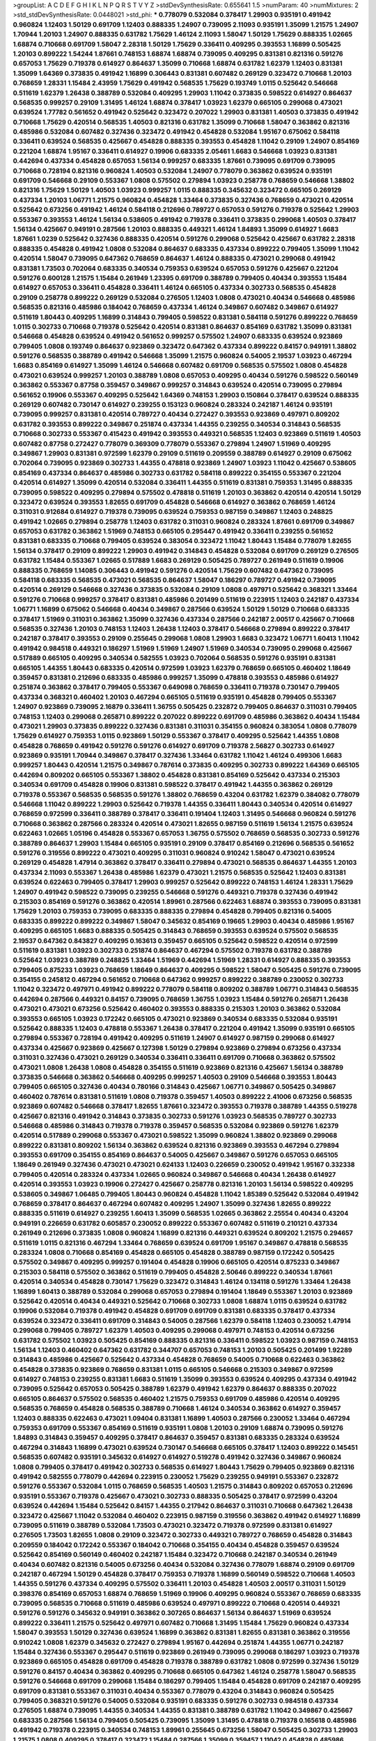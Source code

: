 >groupList:
A C D E F G H I K L
N P Q R S T V Y Z 
>stdDevSynthesisRate:
0.655641 1.5 
>numParam:
40
>numMixtures:
2
>std_stdDevSynthesisRate:
0.0448021
>std_phi:
***
0.778079 0.532084 0.378417 1.29903 0.935191 0.491942 0.960824 1.12403 1.50129 0.691709
1.12403 0.888335 1.24907 0.739095 2.11093 0.935191 1.35099 1.21575 1.24907 1.70944
1.20103 1.24907 0.888335 0.631782 1.75629 1.46124 2.11093 1.58047 1.50129 1.75629
0.888335 1.02665 1.68874 0.710668 0.691709 1.58047 2.28318 1.50129 1.75629 0.336411
0.409295 0.393553 1.16899 0.505425 1.20103 0.899222 1.54244 1.87661 0.748153 1.68874
1.68874 0.739095 0.409295 0.831381 0.821316 0.591276 0.657053 1.75629 0.719378 0.614927
0.864637 1.35099 0.710668 1.68874 0.631782 1.62379 1.12403 0.831381 1.35099 1.64369
0.373835 0.491942 1.16899 0.306443 0.831381 0.607482 0.269129 0.323472 0.710668 1.20103
0.768659 1.28331 1.15484 2.43959 1.75629 0.491942 0.568535 1.75629 0.193749 1.0115
0.525642 0.546668 0.511619 1.62379 1.26438 0.388789 0.532084 0.409295 1.29903 1.11042
0.373835 0.598522 0.614927 0.864637 0.568535 0.999257 0.29109 1.31495 1.46124 1.68874
0.378417 1.03923 1.62379 0.665105 0.299068 0.473021 0.639524 1.77782 0.561652 0.491942
0.525642 0.323472 0.207022 1.29903 0.831381 1.40503 0.373835 0.491942 0.710668 1.75629
0.420514 0.568535 1.40503 0.821316 0.631782 1.35099 0.710668 1.58047 0.363862 0.821316
0.485986 0.532084 0.607482 0.327436 0.323472 0.491942 0.454828 0.532084 1.95167 0.675062
0.584118 0.336411 0.639524 0.568535 0.425667 0.454828 0.888335 0.393553 0.454828 1.11042
0.29109 1.24907 0.854169 0.221204 1.68874 1.95167 0.336411 0.614927 0.19906 0.683335
2.05461 1.6683 0.546668 1.03923 0.831381 0.442694 0.437334 0.454828 0.657053 1.56134
0.999257 0.683335 1.87661 0.739095 0.691709 0.739095 0.710668 0.728194 0.821316 0.960824
1.40503 0.532084 1.24907 0.778079 0.363862 0.639524 0.935191 0.691709 0.546668 0.29109
0.553367 1.0808 0.575502 0.279894 1.03923 0.258778 0.768659 0.546668 1.38802 0.821316
1.75629 1.50129 1.40503 1.03923 0.999257 1.0115 0.888335 0.345632 0.323472 0.665105
0.269129 0.437334 1.20103 1.06771 1.21575 0.960824 0.454828 1.33464 0.373835 0.327436
0.768659 0.473021 0.420514 0.525642 0.673256 0.491942 1.46124 0.584118 0.212696 0.789727
0.657053 0.591276 0.719378 0.525642 1.29903 0.553367 0.393553 1.46124 1.56134 0.538605
0.491942 0.719378 0.336411 0.373835 0.299068 1.40503 0.378417 1.56134 0.425667 0.949191
0.287566 1.20103 0.888335 0.449321 1.46124 1.84893 1.35099 0.614927 1.6683 1.87661
1.0239 0.525642 0.327436 0.888335 0.420514 0.591276 0.299068 0.525642 0.425667 0.631782
2.28318 0.888335 0.454828 0.491942 1.0808 0.532084 0.864637 0.683335 0.437334 0.899222
0.799405 1.35099 1.11042 0.420514 1.58047 0.739095 0.647362 0.768659 0.864637 1.46124
0.888335 0.473021 0.299068 0.491942 0.831381 1.73503 0.702064 0.683335 0.340534 0.759353
0.639524 0.657053 0.591276 0.425667 0.221204 0.591276 0.600128 1.21575 1.15484 0.261949
1.23395 0.691709 0.388789 0.799405 0.40434 0.393553 1.15484 0.614927 0.657053 0.336411
0.454828 0.336411 1.46124 0.665105 0.437334 0.302733 0.568535 0.454828 0.29109 0.258778
0.899222 0.269129 0.532084 0.276505 1.12403 1.0808 0.473021 0.40434 0.546668 0.485986
0.568535 0.821316 0.485986 0.184042 0.768659 0.437334 1.46124 0.349867 0.607482 0.349867
0.614927 0.511619 1.80443 0.409295 1.16899 0.314843 0.799405 0.598522 0.831381 0.584118
0.591276 0.899222 0.768659 1.0115 0.302733 0.710668 0.719378 0.525642 0.420514 0.831381
0.864637 0.854169 0.631782 1.35099 0.831381 0.546668 0.454828 0.639524 0.491942 0.561652
0.999257 0.575502 1.24907 0.683335 0.639524 0.923869 0.799405 1.0808 0.193749 0.864637
0.923869 0.323472 0.647362 0.437334 0.899222 0.84157 0.949191 1.38802 0.591276 0.568535
0.388789 0.491942 0.546668 1.35099 1.21575 0.960824 0.54005 2.19537 1.03923 0.467294
1.6683 0.854169 0.614927 1.35099 1.46124 0.546668 0.607482 0.691709 0.568535 0.575502
1.0808 0.454828 0.473021 0.639524 0.999257 1.20103 0.388789 1.0808 0.657053 0.409295
0.40434 0.591276 0.598522 0.560149 0.363862 0.553367 0.87758 0.359457 0.349867 0.999257
0.314843 0.639524 0.420514 0.739095 0.279894 0.561652 0.19906 0.553367 0.409295 0.525642
1.64369 0.748153 1.29903 0.150864 0.378417 0.639524 0.888335 0.269129 0.607482 0.730147
0.614927 0.239255 0.153123 0.960824 0.283324 0.242187 1.46124 0.935191 0.739095 0.999257
0.831381 0.420514 0.789727 0.40434 0.272427 0.393553 0.923869 0.497971 0.809202 0.631782
0.393553 0.899222 0.349867 0.251874 0.437334 1.44355 0.239255 0.340534 0.314843 0.568535
0.710668 0.302733 0.553367 0.415423 0.491942 0.393553 0.449321 0.568535 1.12403 0.923869
0.511619 1.40503 0.607482 0.87758 0.272427 0.778079 0.369309 0.778079 0.553367 0.279894
1.24907 1.51969 0.409295 0.349867 1.29903 0.831381 0.972599 1.62379 0.29109 0.511619
0.209559 0.388789 0.614927 0.29109 0.675062 0.702064 0.739095 0.923869 0.302733 1.44355
0.478818 0.923869 1.24907 1.03923 1.11042 0.425667 0.538605 0.854169 0.437334 0.864637
0.485986 0.302733 0.631782 0.584118 0.899222 0.354155 0.553367 0.221204 0.420514 0.614927
1.35099 0.420514 0.532084 0.336411 1.44355 0.511619 0.831381 0.759353 1.31495 0.888335
0.739095 0.598522 0.409295 0.279894 0.575502 0.478818 0.511619 1.20103 0.363862 0.420514
0.420514 1.50129 0.323472 0.639524 0.393553 1.82655 0.691709 0.454828 0.546668 0.614927
0.363862 0.768659 1.46124 0.311031 0.912684 0.614927 0.719378 0.739095 0.639524 0.759353
0.987159 0.349867 1.12403 0.248825 0.491942 1.02665 0.279894 0.258778 1.12403 0.631782
0.311031 0.960824 0.283324 1.87661 0.691709 0.349867 0.657053 0.631782 0.363862 1.51969
0.748153 0.665105 0.295447 0.491942 0.336411 0.239255 0.561652 0.831381 0.683335 0.710668
0.799405 0.639524 0.383054 0.323472 1.11042 1.80443 1.15484 0.778079 1.82655 1.56134
0.378417 0.29109 0.899222 1.29903 0.491942 0.314843 0.454828 0.532084 0.691709 0.269129
0.276505 0.631782 1.15484 0.553367 1.02665 0.517889 1.6683 0.269129 0.505425 0.789727
0.261949 0.511619 0.19906 0.888335 0.768659 1.14085 0.306443 0.491942 0.591276 0.420514
1.75629 0.607482 0.647362 0.739095 0.584118 0.683335 0.568535 0.473021 0.568535 0.864637
1.58047 0.186297 0.789727 0.491942 0.739095 0.420514 0.269129 0.546668 0.327436 0.373835
0.532084 0.29109 1.0808 0.497971 0.525642 0.368321 1.33464 0.591276 0.710668 0.999257
0.378417 0.831381 0.485986 0.201499 0.511619 0.223915 1.12403 0.242187 0.437334 1.06771
1.16899 0.675062 0.546668 0.40434 0.349867 0.287566 0.639524 1.50129 1.50129 0.710668
0.683335 0.378417 1.51969 0.311031 0.363862 1.35099 0.327436 0.437334 0.287566 0.242187
2.00517 0.425667 0.710668 0.568535 0.327436 1.20103 0.748153 1.12403 1.26438 1.12403
0.378417 0.546668 0.279894 0.899222 0.378417 0.242187 0.378417 0.393553 0.29109 0.255645
0.299068 1.0808 1.29903 1.6683 0.323472 1.06771 1.60413 1.11042 0.491942 0.984518
0.449321 0.186297 1.51969 1.51969 1.24907 1.51969 0.340534 0.739095 0.299068 0.425667
0.517889 0.665105 0.409295 0.340534 0.582555 1.03923 0.702064 0.568535 0.591276 0.935191
0.831381 0.665105 1.44355 1.80443 0.683335 0.420514 0.972599 1.03923 1.62379 0.768659
0.665105 0.460402 1.18649 0.359457 0.831381 0.212696 0.683335 0.485986 0.999257 1.35099
0.478818 0.393553 0.485986 0.614927 0.251874 0.363862 0.378417 0.799405 0.553367 0.649098
0.768659 0.336411 0.719378 0.730147 0.799405 0.437334 0.368321 0.460402 1.20103 0.467294
0.665105 0.511619 0.935191 0.454828 0.799405 0.553367 1.24907 0.923869 0.739095 2.16879
0.336411 1.36755 0.505425 0.232872 0.799405 0.864637 0.311031 0.799405 0.748153 1.12403
0.299068 0.265871 0.899222 0.207022 0.899222 0.691709 0.485986 0.363862 0.40434 1.15484
0.473021 1.29903 0.373835 0.899222 0.327436 0.831381 0.311031 0.354155 0.960824 0.383054
1.0808 0.778079 1.75629 0.614927 0.759353 1.0115 0.923869 1.50129 0.553367 0.378417
0.409295 0.525642 1.44355 1.0808 0.454828 0.768659 0.491942 0.591276 0.591276 0.614927
0.691709 0.719378 2.56827 0.302733 0.614927 0.923869 0.935191 1.70944 0.349867 0.378417
0.327436 1.33464 0.631782 1.11042 1.46124 0.499306 1.6683 0.999257 1.80443 0.420514
1.21575 0.349867 0.787614 0.373835 0.409295 0.302733 0.899222 1.64369 0.665105 0.442694
0.809202 0.665105 0.553367 1.38802 0.454828 0.831381 0.854169 0.525642 0.437334 0.215303
0.340534 0.691709 0.454828 0.19906 0.831381 0.598522 0.378417 0.491942 1.44355 0.363862
0.269129 0.719378 0.553367 0.568535 0.568535 0.591276 1.38802 0.768659 0.43204 0.631782
1.62379 0.384082 0.778079 0.546668 1.11042 0.899222 1.29903 0.525642 0.719378 1.44355
0.336411 1.80443 0.340534 0.420514 0.614927 0.768659 0.972599 0.336411 0.388789 0.378417
0.336411 0.191404 1.12403 1.31495 0.546668 0.960824 0.591276 0.710668 0.363862 0.287566
0.283324 0.420514 0.473021 1.82655 0.987159 0.511619 1.56134 1.21575 0.639524 0.622463
1.02665 1.05196 0.454828 0.553367 0.657053 1.36755 0.575502 0.768659 0.568535 0.302733
0.591276 0.388789 0.864637 1.29903 1.15484 0.665105 0.935191 0.29109 0.378417 0.854169
0.212696 0.568535 0.561652 0.591276 0.319556 0.899222 0.473021 0.409295 0.311031 0.960824
0.910242 1.58047 0.473021 0.639524 0.269129 0.454828 1.47914 0.363862 0.378417 0.336411
0.279894 0.473021 0.568535 0.864637 1.44355 1.20103 0.437334 2.11093 0.553367 1.26438
0.485986 1.62379 0.473021 1.21575 0.568535 0.525642 1.12403 0.831381 0.639524 0.622463
0.799405 0.378417 1.29903 0.999257 0.525642 0.899222 0.748153 1.46124 1.28331 1.75629
1.24907 0.491942 0.598522 0.739095 0.239255 0.546668 0.591276 0.449321 0.719378 0.327436
0.491942 0.215303 0.854169 0.591276 0.363862 0.420514 1.89961 0.287566 0.622463 1.68874
0.393553 0.739095 0.831381 1.75629 1.20103 0.759353 0.739095 0.683335 0.888335 0.279894
0.454828 0.799405 0.821316 0.54005 0.683335 0.899222 0.899222 0.349867 1.58047 0.345632
0.854169 0.19665 1.29903 0.40434 0.485986 1.95167 0.409295 0.665105 1.6683 0.888335
0.505425 0.314843 0.768659 0.393553 0.639524 0.575502 0.568535 2.19537 0.647362 0.843827
0.409295 0.163613 0.359457 0.665105 0.525642 0.598522 0.420514 0.972599 0.511619 0.831381
1.03923 0.302733 0.251874 0.864637 0.467294 0.575502 0.719378 0.631782 0.388789 0.525642
1.03923 0.388789 0.248825 1.33464 1.51969 0.442694 1.51969 1.28331 0.614927 0.888335
0.393553 0.799405 0.875233 1.03923 0.768659 1.18649 0.864637 0.409295 0.598522 1.58047
0.505425 0.591276 0.739095 0.354155 0.245812 0.467294 0.561652 0.710668 0.647362 0.999257
0.899222 0.388789 0.230052 0.302733 1.11042 0.323472 0.497971 0.491942 0.899222 0.778079
0.584118 0.809202 0.388789 1.06771 0.314843 0.568535 0.442694 0.287566 0.449321 0.84157
0.739095 0.768659 1.36755 1.03923 1.15484 0.591276 0.265871 1.26438 0.473021 0.473021
0.673256 0.525642 0.460402 0.393553 0.888335 0.215303 1.20103 0.363862 0.532084 0.393553
0.665105 1.03923 0.172242 0.665105 0.473021 0.923869 0.340534 0.683335 0.532084 0.935191
0.525642 0.888335 1.12403 0.478818 0.553367 1.26438 0.378417 0.221204 0.491942 1.35099
0.935191 0.665105 0.279894 0.553367 0.728194 0.491942 0.409295 0.511619 1.24907 0.614927
0.987159 0.299068 0.614927 0.437334 0.425667 0.923869 0.425667 0.127398 1.50129 0.279894
0.923869 0.279894 0.673256 0.437334 0.311031 0.327436 0.473021 0.269129 0.340534 0.336411
0.336411 0.691709 0.710668 0.363862 0.575502 0.473021 1.0808 1.26438 1.0808 0.454828
0.354155 0.511619 0.923869 0.821316 0.425667 1.56134 0.388789 0.373835 0.546668 0.363862
0.546668 0.409295 0.999257 1.40503 0.29109 0.546668 0.393553 1.80443 0.799405 0.665105
0.327436 0.40434 0.780166 0.314843 0.425667 1.06771 0.349867 0.505425 0.349867 0.460402
0.787614 0.831381 0.511619 1.0808 0.719378 0.359457 1.40503 0.899222 2.41006 0.673256
0.568535 0.923869 0.607482 0.546668 0.378417 1.82655 1.87661 0.323472 0.393553 0.719378
0.388789 1.44355 0.519278 0.425667 0.821316 0.491942 0.314843 0.373835 0.302733 0.591276
1.03923 0.568535 0.789727 0.302733 0.546668 0.485986 0.314843 0.719378 0.719378 0.359457
0.568535 0.532084 0.923869 0.591276 1.62379 0.420514 0.517889 0.299068 0.553367 0.473021
0.598522 1.35099 0.960824 1.38802 0.923869 0.299068 0.899222 0.831381 0.809202 1.56134
0.363862 0.639524 0.821316 0.923869 0.393553 0.467294 0.279894 0.393553 0.691709 0.354155
0.854169 0.864637 0.54005 0.425667 0.349867 0.591276 0.657053 0.665105 1.18649 0.261949
0.327436 0.473021 0.473021 0.624133 1.12403 0.226659 0.230052 0.491942 1.95167 0.332338
0.799405 0.420514 0.283324 0.437334 1.02665 0.960824 0.349867 0.546668 0.40434 1.26438
0.614927 0.420514 0.393553 1.03923 0.19906 0.272427 0.425667 0.258778 0.821316 1.20103
1.56134 0.598522 0.409295 0.538605 0.349867 1.06485 0.799405 1.80443 0.960824 0.454828
1.11042 1.85389 0.525642 0.532084 0.491942 0.768659 0.378417 0.864637 0.467294 0.607482
0.409295 1.24907 1.35099 0.327436 1.82655 0.899222 0.888335 0.511619 0.614927 0.239255
1.60413 1.35099 0.568535 1.02665 0.363862 2.25554 0.40434 0.43204 0.949191 0.226659
0.631782 0.605857 0.230052 0.899222 0.553367 0.607482 0.511619 0.210121 0.437334 0.261949
0.212696 0.373835 1.0808 0.960824 1.16899 0.821316 0.449321 0.639524 0.809202 1.21575
0.294657 0.511619 1.0115 0.821316 0.467294 1.33464 0.768659 0.639524 0.691709 1.95167
0.349867 0.478818 0.568535 0.283324 1.0808 0.710668 0.854169 0.454828 0.665105 0.454828
0.388789 0.987159 0.172242 0.505425 0.575502 0.349867 0.409295 0.999257 0.191404 0.454828
0.19906 0.665105 0.420514 0.875233 0.349867 0.215303 0.584118 0.575502 0.363862 0.511619
0.799405 0.454828 2.50646 0.899222 0.340534 1.87661 0.420514 0.340534 0.454828 0.730147
1.75629 0.323472 0.314843 1.46124 0.134118 0.591276 1.33464 1.26438 1.16899 1.60413
0.388789 0.532084 0.299068 0.657053 0.279894 0.191404 1.18649 0.553367 1.20103 0.923869
0.525642 0.420514 0.40434 0.449321 0.525642 0.710668 0.302733 1.0808 1.68874 1.0115
0.639524 0.631782 0.19906 0.532084 0.719378 0.491942 0.454828 0.691709 0.691709 0.831381
0.683335 0.378417 0.437334 0.639524 0.323472 0.336411 0.691709 0.314843 0.54005 0.287566
1.62379 0.584118 1.12403 0.230052 1.47914 0.299068 0.799405 0.789727 1.62379 1.40503
0.409295 0.299068 0.497971 0.748153 0.420514 0.673256 0.631782 0.575502 1.03923 0.505425
0.854169 0.888335 0.821316 0.336411 0.598522 1.03923 0.987159 0.748153 1.56134 1.12403
0.460402 0.647362 0.631782 0.344707 0.657053 0.748153 1.20103 0.505425 0.201499 1.92289
0.314843 0.485986 0.425667 0.525642 0.437334 0.454828 0.768659 0.54005 0.710668 0.622463
0.363862 0.454828 0.373835 0.923869 0.768659 0.831381 1.0115 0.665105 0.546668 0.215303
0.349867 0.972599 0.614927 0.748153 0.239255 0.831381 1.6683 0.511619 1.35099 0.393553
0.639524 0.409295 0.437334 0.491942 0.739095 0.525642 0.657053 0.505425 0.388789 1.62379
0.491942 1.62379 0.864637 0.888335 0.207022 0.665105 0.864637 0.575502 0.568535 0.460402
1.21575 0.759353 0.691709 0.485986 0.420514 0.409295 0.568535 0.768659 0.454828 0.568535
0.388789 0.710668 1.46124 0.340534 0.363862 0.614927 0.359457 1.12403 0.888335 0.622463
0.473021 1.09404 0.831381 1.16899 1.40503 0.287566 0.230052 1.33464 0.467294 0.759353
0.691709 0.553367 0.854169 0.511619 0.935191 1.0808 1.20103 0.29109 1.68874 0.739095
0.591276 1.84893 0.314843 0.359457 0.409295 0.378417 0.864637 0.359457 0.831381 0.683335
0.283324 0.639524 0.467294 0.314843 1.16899 0.473021 0.639524 0.730147 0.546668 0.665105
0.378417 1.12403 0.899222 0.145451 0.568535 0.607482 0.935191 0.345632 0.614927 0.614927
0.519278 0.491942 0.327436 0.349867 0.960824 1.0808 0.799405 0.378417 0.491942 0.302733
0.568535 0.614927 1.80443 1.75629 0.799405 0.923869 0.821316 0.491942 0.582555 0.778079
0.442694 0.223915 0.230052 1.75629 0.239255 0.949191 0.553367 0.232872 0.591276 0.553367
0.532084 1.0115 0.768659 0.568535 1.40503 1.21575 0.314843 0.809202 0.657053 0.212696
0.935191 0.553367 0.719378 0.425667 0.473021 0.302733 0.888335 0.505425 0.378417 0.972599
0.43204 0.639524 0.442694 1.15484 0.525642 0.84157 1.44355 0.217942 0.864637 0.311031
0.710668 0.647362 1.26438 0.323472 0.425667 1.11042 0.532084 0.460402 0.223915 0.987159
0.319556 0.363862 0.491942 0.614927 1.16899 0.739095 0.511619 0.388789 0.532084 1.73503
0.473021 0.323472 0.719378 0.972599 0.831381 0.614927 0.276505 1.73503 1.82655 1.0808
0.29109 0.323472 0.302733 0.449321 0.789727 0.768659 0.454828 0.314843 0.209559 0.184042
0.172242 0.553367 0.184042 0.710668 0.354155 0.40434 0.454828 0.359457 0.639524 0.525642
0.854169 0.560149 0.460402 0.242187 1.15484 0.323472 0.710668 0.242187 0.340534 0.261949
0.40434 0.607482 0.821316 0.54005 0.673256 0.40434 0.532084 0.327436 0.778079 1.68874
0.29109 0.691709 0.242187 0.467294 1.50129 0.454828 0.378417 0.759353 0.719378 1.16899
0.560149 0.598522 0.710668 1.40503 1.44355 0.591276 0.437334 0.409295 0.575502 0.336411
1.20103 0.454828 1.40503 2.00517 0.311031 1.50129 0.398376 0.854169 0.657053 1.68874
0.768659 1.51969 0.19906 0.409295 0.960824 0.553367 0.768659 0.683335 0.739095 0.568535
0.710668 0.511619 0.485986 0.639524 0.497971 0.899222 0.710668 0.420514 0.449321 0.591276
0.591276 0.345632 0.949191 0.363862 0.307265 0.864637 1.56134 0.864637 1.51969 0.639524
0.899222 0.336411 1.21575 0.525642 0.497971 0.607482 0.710668 1.31495 1.15484 1.75629
0.960824 0.437334 1.58047 0.393553 1.50129 0.327436 0.639524 1.16899 0.363862 0.831381
1.82655 0.831381 0.363862 0.319556 0.910242 1.0808 1.62379 0.345632 0.272427 0.279894
1.95167 0.442694 0.251874 1.44355 1.06771 0.242187 1.15484 0.327436 0.553367 0.295447
0.511619 0.923869 0.261949 0.739095 0.299068 0.186297 1.03923 0.719378 0.923869 0.665105
0.454828 0.691709 0.454828 0.719378 0.388789 0.631782 1.0808 0.972599 0.327436 1.50129
0.591276 0.84157 0.40434 0.363862 0.409295 0.710668 0.665105 0.647362 1.46124 0.258778
1.58047 0.568535 0.591276 0.546668 0.691709 0.299068 1.15484 0.186297 0.799405 1.15484
0.454828 0.691709 0.242187 0.409295 0.691709 0.831381 0.553367 0.311031 0.40434 0.553367
0.778079 0.43204 0.314843 0.960824 0.505425 0.799405 0.368321 0.591276 0.54005 0.532084
0.935191 0.683335 0.591276 0.302733 0.984518 0.437334 0.276505 1.68874 0.739095 1.44355
0.340534 1.44355 0.831381 0.388789 0.631782 1.11042 0.349867 0.425667 0.683335 0.287566
1.56134 0.799405 0.505425 0.739095 1.35099 1.31495 0.478818 0.719378 0.165618 0.485986
0.491942 0.719378 0.223915 0.340534 0.748153 1.89961 0.255645 0.673256 1.58047 0.505425
0.302733 1.29903 1.21575 1.0808 0.409295 0.378417 0.323472 1.15484 0.287566 1.35099
0.359457 1.11042 0.454828 0.485986 0.349867 0.336411 1.75629 0.478818 0.683335 0.491942
0.665105 0.768659 0.302733 0.568535 0.491942 0.279894 0.854169 0.999257 0.340534 0.532084
0.383054 0.269129 0.683335 0.473021 0.442694 1.36755 0.631782 0.505425 0.473021 1.40503
0.363862 1.24907 0.739095 0.532084 0.258778 1.53831 0.255645 0.546668 0.553367 0.748153
0.739095 0.888335 0.799405 0.591276 1.20103 1.40503 0.454828 0.363862 2.11093 0.949191
0.525642 0.561652 1.40503 0.29109 0.665105 0.639524 0.491942 0.454828 0.232872 0.960824
0.221204 0.314843 0.591276 0.639524 1.46124 0.242187 0.888335 0.420514 1.03923 0.935191
0.340534 1.38802 0.553367 0.831381 1.46124 0.363862 0.378417 0.311031 0.409295 0.336411
0.899222 0.935191 0.491942 0.473021 0.532084 0.639524 0.511619 0.40434 0.314843 1.35099
1.03923 0.748153 0.373835 0.639524 0.505425 0.553367 0.546668 0.888335 0.409295 0.491942
0.420514 1.31495 1.95167 1.58047 0.899222 0.639524 1.35099 0.393553 0.302733 0.287566
0.639524 0.430884 1.84893 0.691709 0.491942 0.614927 0.923869 0.212696 0.258778 0.40434
1.24907 1.26438 0.768659 0.349867 0.710668 1.0115 0.568535 0.242187 0.532084 0.201499
0.505425 0.327436 0.864637 0.511619 0.665105 0.710668 0.491942 0.546668 0.665105 1.0808
0.710668 0.491942 0.748153 0.935191 1.26438 0.306443 0.319556 0.923869 0.354155 0.719378
0.425667 0.568535 0.430884 0.639524 0.854169 0.302733 0.598522 0.647362 0.425667 1.06771
0.987159 0.409295 0.584118 0.184042 0.248825 0.437334 0.336411 0.499306 1.68874 0.525642
0.283324 1.40503 0.272427 1.44355 0.821316 0.854169 0.854169 0.768659 0.607482 0.657053
0.454828 0.311031 1.46124 0.242187 0.480102 0.145451 0.821316 0.393553 0.614927 0.473021
0.327436 0.454828 0.258778 0.575502 0.363862 0.575502 1.28331 0.631782 0.269129 0.420514
0.591276 1.64369 0.657053 0.269129 2.11093 0.960824 0.491942 0.691709 0.369309 0.454828
0.19906 0.748153 1.6683 0.232872 1.16899 0.248825 1.09404 0.467294 0.420514 0.888335
0.311031 0.232872 0.691709 0.467294 1.62379 0.245812 0.299068 0.831381 0.568535 0.532084
0.511619 0.710668 1.21575 0.546668 0.607482 0.295447 1.0115 0.768659 0.373835 0.378417
0.799405 0.657053 0.759353 0.525642 0.639524 1.31495 0.511619 0.378417 0.639524 1.44355
1.06771 0.719378 0.553367 1.87661 0.935191 0.29109 0.532084 1.35099 0.568535 0.258778
0.748153 0.425667 0.242187 0.454828 2.11093 0.553367 0.683335 0.373835 0.230052 0.768659
0.728194 1.46124 1.35099 0.473021 0.864637 0.799405 0.378417 1.06771 1.50129 0.425667
0.165618 0.437334 0.302733 0.134118 1.05478 1.46124 0.665105 0.575502 0.505425 0.683335
0.491942 0.29109 0.40434 0.831381 0.831381 0.314843 0.340534 0.923869 0.683335 1.58047
0.591276 0.575502 0.279894 0.393553 0.442694 0.657053 0.631782 1.26438 0.359457 1.20103
1.0808 0.473021 0.345632 1.11042 1.16899 0.323472 0.553367 0.311031 0.960824 0.532084
0.363862 0.363862 0.591276 0.649098 1.05196 1.73503 0.525642 0.888335 1.11042 0.768659
0.248825 0.532084 0.935191 1.75629 0.888335 0.960824 0.505425 0.546668 0.383054 1.62379
0.799405 0.546668 0.491942 0.591276 0.314843 0.923869 0.739095 0.553367 0.319556 0.437334
0.239255 0.383054 0.363862 0.442694 0.299068 0.345632 1.03923 1.03923 0.511619 0.568535
0.748153 0.821316 0.287566 0.40434 0.393553 0.665105 0.831381 0.215303 0.631782 0.831381
0.505425 0.212696 0.553367 0.546668 0.460402 0.691709 0.425667 1.0808 1.0115 1.16899
1.0808 0.449321 0.768659 0.809202 0.831381 0.473021 0.639524 0.153123 0.388789 0.946652
0.437334 1.18332 0.454828 0.340534 0.359457 1.24907 0.363862 0.657053 0.409295 1.0808
0.311031 1.46124 1.24907 0.546668 0.223915 0.215303 0.363862 0.598522 0.248825 0.242187
0.378417 0.888335 0.363862 0.789727 0.538605 1.23395 0.789727 0.799405 1.12403 1.40503
0.201499 1.38802 1.23395 0.710668 0.420514 0.323472 0.561652 0.242187 1.35099 0.437334
0.349867 1.03923 0.899222 0.553367 0.378417 0.230052 1.64369 1.82655 0.700186 0.639524
0.473021 0.591276 0.525642 0.345632 0.29109 0.665105 0.442694 0.467294 1.28331 1.20103
0.639524 0.442694 1.62379 0.344707 1.03923 0.314843 0.491942 0.657053 0.719378 0.491942
0.607482 0.497971 0.485986 0.212696 1.38802 0.454828 0.354155 0.999257 0.454828 0.336411
0.639524 0.949191 0.999257 0.409295 1.38802 2.46949 0.311031 1.56134 0.363862 0.420514
0.888335 0.665105 0.336411 0.532084 1.42225 0.454828 0.40434 0.923869 0.568535 0.525642
0.888335 1.18649 0.598522 0.235726 0.279894 0.739095 0.691709 1.03923 0.622463 1.24907
0.409295 0.340534 0.614927 0.759353 0.302733 0.631782 0.349867 0.591276 1.77782 0.575502
0.314843 0.505425 0.778079 0.511619 0.485986 1.03923 0.665105 0.875233 1.03923 0.485986
0.265871 0.831381 0.923869 0.454828 1.20103 0.702064 1.24907 0.739095 0.354155 1.82655
0.710668 0.546668 0.242187 0.639524 1.18332 0.864637 0.532084 0.485986 1.24907 0.799405
0.373835 0.420514 0.748153 0.336411 0.517889 0.454828 0.525642 1.29903 0.683335 0.311031
0.639524 0.831381 0.485986 0.511619 1.35099 0.261949 0.491942 0.29109 0.473021 1.11042
0.799405 1.16899 1.56134 1.35099 0.311031 0.349867 0.363862 0.323472 0.460402 0.748153
0.532084 0.789727 0.485986 0.279894 0.538605 0.614927 0.553367 1.11042 1.24907 1.0115
0.607482 0.568535 1.85389 0.265871 1.87661 0.568535 0.261949 1.16899 0.575502 1.16899
0.799405 0.591276 0.584118 0.591276 1.15484 0.532084 0.719378 0.331449 1.20103 0.311031
0.759353 0.511619 0.393553 0.799405 0.323472 1.48311 0.491942 0.691709 1.40503 0.960824
0.614927 0.614927 0.673256 2.02974 0.864637 0.363862 0.437334 0.525642 0.449321 0.591276
0.460402 1.46124 0.591276 1.11042 0.378417 1.51969 0.349867 0.511619 1.53831 0.691709
0.314843 1.12403 0.345632 0.691709 0.19906 0.748153 0.665105 0.691709 0.657053 0.639524
0.420514 0.546668 1.02665 0.323472 0.683335 0.354155 1.0808 0.349867 1.70944 0.40434
1.03923 0.409295 0.363862 0.461637 0.193749 0.442694 0.999257 0.378417 0.359457 0.269129
0.854169 0.251874 0.84157 0.532084 0.960824 0.491942 0.420514 0.425667 1.15484 1.33464
0.546668 0.854169 1.44355 1.64369 1.92289 0.299068 0.591276 0.349867 0.748153 0.854169
0.336411 0.491942 0.532084 0.821316 0.473021 0.29109 0.778079 0.864637 0.511619 0.340534
0.691709 0.454828 0.29109 1.28331 0.546668 0.768659 1.77782 0.485986 0.553367 0.730147
0.232872 0.864637 0.425667 1.68874 0.831381 0.420514 0.345632 0.378417 0.437334 0.854169
0.354155 0.345632 0.607482 0.420514 0.255645 0.318701 0.454828 0.302733 0.778079 0.363862
0.799405 0.239255 0.40434 0.460402 1.40503 0.665105 1.46124 0.864637 0.359457 0.702064
0.265871 0.409295 1.44355 0.864637 0.614927 1.46124 0.299068 0.363862 0.354155 0.230052
0.639524 0.29109 1.87661 0.425667 0.478818 0.230052 0.223915 0.591276 0.768659 0.40434
0.345632 0.473021 0.499306 1.0808 0.491942 0.639524 0.831381 0.276505 0.553367 0.748153
0.639524 0.568535 1.20103 0.748153 0.532084 0.269129 0.525642 0.437334 0.525642 0.437334
0.203969 0.532084 0.373835 0.420514 0.575502 1.44355 0.473021 0.485986 0.768659 1.77782
0.460402 0.657053 0.473021 1.85389 0.511619 1.03923 0.799405 0.363862 0.29109 1.33464
1.82655 1.24907 0.854169 0.414311 1.35099 1.50129 0.799405 0.420514 0.768659 0.349867
1.29903 2.53717 0.258778 0.665105 0.437334 0.923869 0.899222 0.511619 0.311031 1.20103
0.888335 0.864637 0.345632 0.591276 0.480102 0.568535 0.778079 0.248825 0.768659 0.561652
0.340534 0.591276 0.336411 0.511619 0.207022 0.204516 0.193749 0.363862 0.923869 1.80443
0.888335 0.525642 1.95167 0.393553 0.415423 0.691709 0.84157 0.888335 0.307265 0.647362
0.972599 1.36755 0.935191 0.710668 0.683335 0.719378 1.46124 1.68874 0.299068 0.230052
1.51969 0.491942 0.261949 0.553367 0.314843 0.768659 0.349867 0.999257 1.46124 0.473021
0.532084 1.12403 0.972599 0.409295 0.491942 0.591276 0.314843 0.691709 0.591276 0.193749
1.50129 1.16899 1.44355 0.888335 0.349867 0.691709 0.700186 0.425667 1.0808 0.295447
0.912684 0.719378 0.491942 0.730147 0.454828 0.311031 1.24907 0.272427 0.710668 0.323472
0.517889 0.302733 0.759353 0.517889 0.657053 0.349867 0.29109 0.242187 1.12403 1.24907
0.323472 0.29109 1.56134 1.0808 0.276505 0.657053 0.442694 1.11042 0.683335 0.923869
0.473021 0.789727 0.665105 0.420514 0.607482 0.349867 1.29903 0.314843 0.665105 0.532084
0.631782 1.6683 0.691709 0.491942 1.20103 0.639524 1.35099 1.21575 0.511619 0.425667
0.631782 0.258778 0.831381 0.359457 0.899222 0.388789 0.888335 0.354155 0.665105 0.40434
0.657053 0.368321 1.29903 1.62379 0.532084 0.821316 0.359457 0.425667 1.46124 0.327436
0.691709 0.420514 0.657053 0.415423 0.54005 1.20103 1.40503 0.378417 0.485986 1.44355
0.960824 0.960824 0.425667 0.854169 1.38802 1.35099 0.279894 0.378417 0.311031 0.258778
0.912684 1.12403 0.242187 0.987159 0.485986 0.799405 0.875233 2.34576 0.505425 0.710668
1.46124 0.809202 0.314843 0.467294 0.657053 0.505425 0.568535 0.294657 0.888335 0.442694
0.700186 0.505425 1.46124 0.491942 0.639524 0.546668 1.21575 1.46124 0.799405 0.768659
0.831381 0.532084 0.467294 0.748153 0.363862 0.311031 0.349867 0.287566 0.525642 1.0808
0.960824 2.08537 0.279894 0.40434 1.38802 1.29903 1.09404 0.702064 1.46124 0.340534
0.235726 1.80443 0.575502 1.73503 1.29903 0.710668 0.511619 0.759353 0.454828 1.50129
0.614927 0.460402 0.568535 0.491942 0.972599 0.598522 0.935191 1.38802 1.20103 0.186297
0.799405 1.16899 1.62379 0.442694 0.442694 0.831381 0.748153 0.43204 1.50129 0.639524
0.999257 0.546668 0.388789 0.388789 0.363862 2.19537 0.420514 0.485986 1.50129 1.50129
0.568535 1.21575 0.639524 0.87758 0.657053 0.409295 1.38802 0.485986 1.51969 0.269129
0.864637 0.575502 0.414311 0.340534 0.614927 1.62379 0.258778 0.368321 1.50129 1.73503
1.20103 1.46124 0.491942 0.960824 0.327436 0.363862 0.491942 0.614927 0.454828 0.491942
0.420514 0.388789 0.584118 0.614927 0.657053 1.73503 0.491942 0.960824 0.467294 0.923869
1.35099 0.491942 0.302733 0.279894 0.242187 0.232872 0.647362 0.302733 0.485986 1.68874
0.340534 0.454828 0.553367 0.454828 0.437334 0.899222 0.546668 1.29903 0.393553 0.327436
0.29109 0.657053 0.631782 0.54005 0.525642 1.06771 0.999257 0.639524 0.657053 0.215303
1.40503 0.899222 0.639524 0.553367 0.409295 1.35099 1.50129 1.29903 0.497971 1.62379
0.336411 0.809202 0.665105 0.279894 1.73503 0.460402 0.279894 0.425667 0.639524 1.75629
1.11042 0.899222 0.730147 1.20103 0.710668 0.393553 0.40434 1.56134 0.368321 0.864637
0.454828 1.68874 0.768659 0.607482 0.349867 0.323472 0.935191 0.299068 0.568535 0.378417
0.40434 0.184042 0.899222 0.186297 0.748153 0.437334 2.19537 1.15484 0.511619 0.553367
0.831381 0.349867 0.323472 1.21575 0.568535 0.683335 0.299068 1.82655 0.437334 0.591276
0.631782 0.730147 0.710668 0.657053 0.485986 0.473021 0.279894 0.393553 0.437334 1.11042
0.607482 0.575502 0.532084 0.354155 0.511619 0.631782 0.710668 0.546668 0.719378 0.388789
0.272427 0.949191 0.739095 0.923869 0.473021 0.232872 0.54005 0.691709 0.40434 1.26438
0.665105 0.923869 0.831381 0.710668 0.864637 0.683335 0.442694 1.40503 0.40434 0.546668
1.33464 1.80443 0.614927 0.473021 0.719378 0.460402 0.415423 0.710668 0.467294 0.730147
0.683335 0.478818 0.665105 1.35099 0.864637 0.388789 0.491942 0.854169 0.363862 0.442694
0.809202 0.354155 1.26438 1.06771 0.525642 1.24907 0.888335 1.03923 0.511619 0.935191
2.16879 0.442694 1.40503 0.294657 0.409295 0.575502 0.323472 0.388789 0.43204 0.485986
0.437334 0.960824 0.843827 0.864637 0.442694 0.437334 0.511619 1.0115 0.673256 0.302733
0.553367 1.28331 0.323472 0.336411 0.591276 0.899222 0.525642 1.35099 0.223915 0.491942
1.87661 0.511619 1.38802 0.473021 0.739095 0.201499 0.614927 1.15484 0.248825 1.33464
0.864637 0.923869 2.19537 0.491942 0.768659 0.568535 0.631782 0.607482 0.591276 1.78259
1.26438 1.89961 0.398376 0.40434 0.299068 0.460402 0.899222 0.546668 0.999257 0.363862
0.223915 0.639524 0.607482 0.269129 0.393553 0.923869 0.691709 0.287566 1.73503 1.23395
0.568535 0.665105 0.665105 0.575502 0.388789 1.16899 0.43204 0.251874 1.46124 0.327436
0.425667 0.40434 0.442694 0.768659 1.24907 0.935191 0.923869 0.40434 0.553367 0.232872
0.799405 1.82655 0.491942 0.899222 1.03923 1.6683 0.591276 0.176963 0.341447 0.414311
0.647362 0.631782 0.314843 0.307265 0.545206 0.568535 0.799405 0.176963 0.478818 0.505425
0.591276 0.251874 0.215303 0.485986 0.454828 0.525642 0.251874 0.420514 0.639524 1.12403
0.420514 0.831381 0.517889 0.336411 0.525642 0.221204 0.40434 0.591276 0.864637 0.553367
0.323472 1.50129 0.665105 0.511619 1.47914 0.532084 0.999257 0.591276 0.388789 0.864637
0.710668 0.415423 0.473021 0.437334 0.591276 0.719378 0.437334 1.6683 0.511619 0.591276
0.768659 0.639524 0.215303 0.388789 0.311031 0.363862 0.831381 0.393553 0.923869 0.719378
0.639524 0.972599 0.40434 0.230052 0.460402 0.691709 1.15484 0.525642 0.864637 0.378417
1.21575 0.923869 0.683335 0.657053 0.363862 0.336411 0.454828 1.6683 0.43204 0.336411
0.473021 0.821316 0.354155 0.454828 0.525642 0.768659 2.11093 0.409295 0.614927 0.532084
0.239255 0.665105 1.51969 0.935191 1.40503 0.683335 0.719378 0.575502 0.831381 0.888335
0.691709 0.739095 0.349867 0.532084 0.283324 0.302733 0.854169 0.553367 0.478818 0.336411
0.283324 1.0808 0.393553 0.614927 0.923869 1.38802 0.710668 0.511619 0.532084 0.511619
0.354155 0.719378 0.306443 0.999257 0.449321 0.409295 0.831381 0.999257 0.799405 0.215303
1.54244 0.532084 1.95167 0.269129 0.460402 0.311031 0.923869 1.29903 0.946652 0.591276
1.26438 0.191404 0.491942 0.327436 0.230052 1.68874 0.442694 0.631782 0.591276 0.683335
0.378417 0.191404 0.40434 0.409295 0.710668 1.40503 0.505425 0.242187 1.20103 0.255645
0.719378 0.923869 0.29109 0.546668 1.75629 0.248825 0.349867 0.768659 0.553367 0.478818
0.437334 0.591276 0.409295 0.473021 0.235726 0.999257 0.519278 0.831381 1.20103 0.584118
0.739095 0.553367 0.935191 0.336411 1.21575 0.553367 0.719378 1.20103 0.759353 0.279894
0.340534 0.799405 0.739095 0.248825 0.999257 0.568535 0.591276 0.710668 0.399445 0.768659
0.739095 1.75629 0.327436 0.449321 0.702064 0.614927 0.532084 0.485986 0.349867 0.546668
0.831381 0.331449 0.242187 0.420514 0.778079 1.38802 0.591276 0.799405 0.899222 0.373835
1.38802 0.591276 0.739095 1.20103 0.675062 0.54005 2.31116 0.639524 0.923869 0.349867
0.691709 0.710668 0.425667 1.0808 1.20103 1.50129 0.831381 0.768659 0.843827 1.38802
0.137794 0.639524 1.02665 0.768659 0.378417 0.485986 0.299068 1.54244 0.349867 0.591276
0.665105 0.622463 1.73503 0.888335 0.683335 0.511619 1.0115 0.279894 0.546668 0.730147
0.491942 0.393553 0.888335 0.87758 0.999257 0.473021 0.251874 1.20103 0.473021 0.710668
0.584118 0.864637 0.388789 1.03923 0.454828 0.473021 0.657053 0.437334 1.12403 0.647362
0.768659 0.393553 1.38431 0.409295 0.349867 0.739095 0.473021 0.349867 0.683335 0.683335
0.899222 0.561652 0.485986 0.614927 0.349867 0.710668 0.639524 0.768659 0.821316 0.232872
0.473021 0.165618 0.665105 0.251874 0.294657 0.454828 1.11042 0.568535 1.16899 0.568535
0.935191 0.248825 0.607482 1.40503 0.575502 0.318701 0.314843 0.467294 0.336411 0.568535
0.702064 0.359457 0.799405 0.614927 0.306443 1.46124 0.420514 0.491942 0.363862 0.923869
0.511619 0.665105 0.639524 0.614927 0.221204 0.327436 1.0808 0.511619 0.553367 0.336411
1.29903 0.473021 0.393553 2.19537 0.248825 0.657053 0.327436 0.639524 0.598522 1.20103
0.420514 0.923869 0.768659 0.437334 1.73503 0.683335 1.20103 0.302733 0.525642 1.06771
0.778079 0.657053 0.639524 0.831381 1.50129 0.799405 0.532084 1.06771 0.43204 0.344707
0.598522 0.665105 1.62379 1.11042 0.336411 1.16899 0.960824 0.647362 0.553367 0.960824
0.393553 0.473021 1.40503 0.739095 1.68874 0.230052 1.06771 1.03923 0.373835 0.393553
0.575502 0.409295 0.378417 0.363862 0.778079 0.378417 0.43204 0.425667 0.283324 0.221204
0.719378 0.631782 0.323472 0.899222 0.251874 0.359457 0.420514 0.568535 1.20103 0.43204
1.58047 1.1378 0.511619 0.383054 0.467294 0.302733 1.29903 0.568535 0.730147 1.80443
1.26438 0.582555 1.51969 0.314843 0.739095 0.442694 1.03923 1.46124 0.437334 0.511619
0.420514 0.473021 0.449321 0.363862 0.657053 0.546668 0.532084 0.393553 1.60413 0.683335
0.799405 0.393553 0.739095 0.719378 0.614927 0.999257 0.899222 1.89961 2.00517 1.29903
0.332338 0.831381 0.831381 1.12403 0.258778 0.899222 0.409295 0.223915 0.467294 1.20103
1.56134 0.821316 0.437334 0.467294 0.665105 1.44355 0.409295 0.768659 1.21575 0.739095
0.425667 0.437334 1.06771 0.505425 0.485986 0.54005 0.972599 1.31495 1.46124 0.591276
0.525642 0.409295 0.631782 0.864637 0.923869 0.437334 0.467294 1.29903 1.03923 0.323472
1.26438 0.532084 0.719378 0.831381 0.665105 0.454828 0.960824 1.35099 0.710668 0.437334
0.437334 0.739095 0.491942 0.467294 0.553367 0.809202 0.287566 0.363862 1.38802 0.437334
1.35099 1.03923 0.702064 0.478818 0.789727 0.591276 0.568535 0.511619 0.923869 1.24907
0.739095 0.420514 0.478818 0.702064 0.614927 0.809202 0.683335 0.568535 1.26438 0.336411
0.999257 0.442694 0.525642 0.546668 2.02974 0.923869 0.505425 0.217942 0.232872 0.525642
1.29903 0.739095 0.269129 0.899222 0.960824 0.425667 0.864637 0.591276 1.05196 0.789727
0.354155 0.888335 1.16899 0.388789 1.68874 0.344707 0.54005 0.730147 0.923869 0.473021
1.21575 0.511619 0.710668 0.279894 0.40434 0.778079 0.323472 0.29109 0.302733 0.345632
0.454828 0.631782 0.614927 0.221204 0.153123 0.226659 0.622463 0.657053 0.864637 1.50129
0.888335 0.460402 0.935191 0.728194 0.485986 0.546668 0.607482 0.276505 0.821316 0.739095
0.359457 1.29903 1.35099 0.799405 0.223915 0.759353 0.899222 0.546668 0.546668 0.251874
0.946652 0.388789 0.831381 0.505425 0.209559 0.739095 0.614927 1.16899 0.491942 0.665105
0.960824 0.409295 0.568535 0.261949 0.778079 1.1378 1.97559 0.299068 1.03923 0.491942
1.64369 1.35099 0.768659 2.19537 0.29109 0.553367 1.15484 0.393553 0.40434 1.06771
0.622463 0.511619 0.683335 0.768659 0.598522 0.864637 0.497971 0.614927 0.437334 0.691709
0.511619 0.460402 0.29109 0.454828 1.02665 0.336411 0.710668 0.279894 0.691709 1.31495
0.799405 0.363862 0.388789 0.598522 0.345632 0.349867 0.748153 0.84157 0.532084 0.473021
0.420514 0.553367 0.946652 0.255645 0.437334 0.525642 0.359457 1.35099 0.354155 0.778079
0.517889 1.40503 0.420514 0.287566 0.960824 0.831381 0.327436 1.31495 1.87661 1.46124
0.768659 0.923869 0.532084 0.899222 1.29903 0.864637 0.283324 0.854169 1.56134 0.657053
0.591276 0.960824 0.393553 0.935191 0.591276 0.759353 1.16899 0.710668 0.831381 0.454828
0.442694 0.221204 1.38802 0.460402 0.454828 0.923869 0.363862 0.960824 0.340534 1.16899
0.622463 0.831381 0.923869 0.546668 0.336411 0.359457 0.719378 1.29903 0.378417 1.60413
0.639524 0.525642 1.58047 0.172242 1.33464 0.960824 0.311031 1.0115 0.505425 1.26438
0.299068 1.06771 1.6683 1.46124 0.505425 0.414311 0.473021 1.68874 0.831381 1.75629
1.40503 0.491942 0.532084 0.647362 0.875233 0.230052 2.02974 0.473021 0.248825 1.0808
0.546668 1.03923 0.575502 0.999257 0.393553 1.0808 0.999257 2.14253 0.363862 0.345632
1.64369 0.393553 0.631782 0.29109 0.591276 1.29903 0.327436 0.657053 0.420514 0.614927
0.719378 0.323472 0.460402 2.02974 0.454828 0.230052 1.38802 1.58047 0.972599 0.269129
0.935191 1.70944 0.272427 0.442694 0.215303 0.425667 0.972599 0.340534 0.314843 0.437334
1.0808 0.232872 1.46124 1.56134 0.302733 0.373835 0.591276 1.0808 0.363862 0.710668
0.340534 0.591276 0.675062 0.854169 0.560149 1.68874 0.299068 0.923869 0.789727 0.739095
0.485986 0.799405 0.393553 1.15484 1.54244 0.437334 0.899222 0.546668 0.437334 0.388789
0.899222 0.314843 0.607482 0.311031 1.29903 0.336411 0.40434 0.473021 0.269129 0.473021
1.12403 0.40434 0.239255 0.442694 1.15484 0.553367 0.591276 0.584118 0.437334 0.575502
0.591276 0.174353 1.03923 0.460402 1.51969 1.58047 0.505425 0.415423 1.21575 0.40434
0.532084 0.854169 0.258778 0.363862 0.553367 0.683335 0.614927 0.532084 0.323472 0.768659
0.799405 0.854169 0.215303 0.799405 0.657053 0.511619 0.864637 0.302733 0.454828 0.910242
0.420514 0.657053 1.12403 0.378417 0.546668 0.359457 0.363862 0.831381 0.251874 1.0808
0.454828 0.43204 0.809202 0.491942 0.960824 1.26438 0.575502 0.888335 0.639524 0.29109
0.710668 0.276505 0.258778 0.323472 0.532084 0.336411 0.511619 1.15484 0.683335 0.378417
0.843827 0.553367 0.239255 1.02665 0.491942 0.888335 0.323472 0.691709 1.28331 0.388789
0.388789 0.442694 0.399445 0.287566 0.546668 0.373835 1.02665 0.460402 0.622463 1.0115
0.311031 0.242187 0.454828 0.373835 1.21575 0.691709 0.525642 0.748153 0.505425 0.789727
0.553367 0.454828 0.639524 0.739095 0.437334 1.03923 0.912684 0.467294 0.299068 0.299068
0.768659 0.864637 0.349867 0.923869 1.35099 0.568535 0.864637 0.332338 0.759353 0.923869
0.665105 1.11042 0.340534 0.349867 0.647362 1.28331 0.546668 1.68874 0.373835 0.525642
0.739095 0.614927 0.525642 0.511619 0.665105 0.460402 1.58047 1.16899 0.702064 0.935191
0.437334 0.809202 0.425667 1.12403 0.568535 0.768659 1.56134 0.336411 0.186297 1.58047
0.349867 1.16899 0.799405 0.473021 0.336411 0.665105 0.209559 0.935191 0.454828 0.505425
0.710668 0.560149 0.473021 0.665105 0.631782 0.393553 0.665105 0.553367 0.40434 0.657053
0.854169 1.16899 0.691709 0.607482 0.388789 0.759353 0.248825 1.15484 0.683335 0.284084
1.92804 0.336411 0.349867 0.279894 1.31495 0.665105 0.420514 1.06771 0.323472 0.584118
0.269129 0.821316 0.639524 0.525642 0.584118 0.923869 0.425667 0.525642 0.657053 0.614927
0.336411 0.460402 0.230052 1.0808 1.24907 1.33464 0.388789 0.568535 0.631782 1.12403
0.665105 0.719378 0.437334 0.999257 0.789727 0.673256 1.0808 0.739095 1.56134 0.739095
0.923869 0.29109 0.546668 0.683335 0.340534 0.591276 0.378417 0.546668 1.29903 1.84893
1.97559 0.302733 0.864637 1.12403 0.683335 1.50129 0.393553 0.511619 0.425667 0.673256
0.473021 0.691709 0.323472 0.525642 0.340534 0.437334 1.0808 0.491942 1.73503 0.248825
0.831381 0.215303 0.702064 0.854169 0.614927 0.299068 0.831381 0.349867 0.888335 1.80443
0.40434 0.425667 1.38802 0.363862 0.473021 1.36755 0.40434 0.614927 1.20103 0.831381
0.283324 0.622463 0.719378 0.831381 0.864637 0.345632 1.02665 0.899222 0.420514 1.24907
0.239255 0.665105 0.799405 0.311031 0.799405 1.06771 1.29903 0.553367 0.340534 0.972599
1.24907 0.935191 0.575502 0.287566 0.414311 0.683335 0.683335 0.665105 0.420514 0.546668
0.691709 0.363862 0.415423 0.449321 0.691709 0.454828 0.710668 0.505425 0.393553 0.591276
0.511619 1.40503 0.420514 1.03923 0.647362 0.327436 0.314843 0.614927 0.363862 1.0239
0.899222 0.647362 1.62379 0.647362 0.345632 0.279894 1.20103 0.40434 0.437334 0.359457
0.622463 0.591276 0.340534 1.29903 0.159248 0.525642 0.739095 0.415423 0.359457 1.62379
0.425667 0.854169 0.349867 0.591276 0.437334 0.388789 0.984518 0.29109 1.15484 0.511619
0.425667 0.478818 1.02665 0.460402 0.553367 0.388789 0.215303 0.710668 1.06771 0.306443
0.84157 0.425667 0.665105 1.16899 0.719378 0.454828 0.242187 0.888335 0.29109 0.251874
0.454828 0.607482 0.491942 0.283324 0.511619 0.799405 0.467294 0.532084 0.591276 0.378417
1.12403 0.409295 0.40434 1.82655 1.26438 0.691709 0.437334 0.184042 1.26438 0.546668
0.854169 0.232872 1.87661 0.759353 0.40434 1.24907 0.759353 0.40434 0.40434 1.0808
0.683335 0.409295 0.614927 0.591276 1.29903 0.467294 0.888335 1.20103 0.485986 0.276505
0.525642 0.497971 0.409295 0.960824 0.159248 1.40503 1.29903 0.614927 0.568535 0.248825
0.460402 0.584118 2.11093 0.511619 0.778079 0.639524 0.614927 0.409295 0.639524 1.29903
1.0808 0.258778 2.02974 0.336411 1.28331 1.28331 0.327436 0.739095 0.799405 0.437334
0.261949 1.58047 1.84893 0.665105 1.24907 0.831381 0.373835 0.561652 0.269129 0.437334
1.26438 0.467294 2.34576 1.68874 1.40503 1.46124 0.314843 0.251874 0.821316 0.221204
0.691709 0.505425 2.02974 0.519278 0.691709 0.398376 0.261949 1.20103 1.11042 0.665105
1.29903 0.505425 0.306443 0.561652 0.972599 1.84893 0.314843 0.442694 0.935191 0.393553
0.215303 0.349867 0.683335 1.20103 0.393553 1.38802 0.683335 0.473021 0.349867 0.614927
0.454828 1.51969 0.19906 0.420514 0.323472 0.719378 1.51969 0.491942 1.44355 0.899222
0.154999 1.24907 1.0808 0.598522 0.607482 1.56134 0.497971 0.505425 0.778079 0.899222
0.575502 0.591276 0.691709 0.449321 1.0115 0.473021 0.683335 0.799405 1.6683 0.327436
0.683335 1.33464 0.759353 0.748153 0.614927 0.631782 0.984518 0.276505 0.437334 0.473021
0.207022 0.393553 0.665105 0.639524 0.354155 0.511619 0.363862 1.35099 0.888335 0.843827
0.614927 0.299068 0.437334 0.888335 0.639524 0.568535 0.605857 1.02665 0.207022 0.378417
1.03923 0.239255 0.888335 0.888335 0.393553 0.491942 0.478818 0.532084 0.363862 0.54005
1.40503 0.40434 0.614927 0.999257 1.58047 0.485986 0.778079 0.378417 0.248825 1.54244
0.864637 1.62379 0.449321 1.80443 0.454828 0.511619 0.591276 0.311031 0.691709 1.06771
0.639524 0.854169 0.425667 0.473021 0.683335 0.864637 0.272427 0.473021 0.972599 0.768659
0.710668 0.984518 0.373835 0.368321 0.691709 0.363862 0.473021 1.03923 0.467294 0.454828
0.388789 0.415423 1.12403 0.960824 0.223915 0.809202 0.345632 0.923869 0.368321 0.799405
0.864637 0.999257 0.176963 0.657053 0.665105 0.799405 0.575502 0.207022 0.923869 0.657053
0.314843 0.336411 0.359457 0.425667 1.02665 0.40434 0.378417 0.84157 1.51969 0.719378
0.631782 1.12403 1.82655 0.294657 0.437334 0.799405 0.960824 0.719378 0.251874 2.19537
0.430884 0.478818 0.728194 0.748153 0.454828 1.03923 0.568535 0.491942 0.532084 0.899222
0.314843 0.378417 0.768659 0.232872 0.454828 1.05196 1.05196 0.972599 0.251874 0.683335
1.15484 0.359457 0.425667 0.368321 0.864637 0.318701 0.710668 0.525642 0.349867 0.607482
0.568535 0.532084 0.553367 1.29903 0.302733 2.05461 0.319556 0.415423 0.532084 0.691709
0.442694 0.821316 0.591276 0.388789 0.639524 0.649098 0.935191 0.193749 0.420514 1.31495
0.378417 1.29903 0.179132 0.568535 0.473021 0.888335 0.584118 0.442694 0.519278 0.491942
1.20103 0.388789 0.525642 0.437334 1.0808 0.437334 0.719378 0.899222 0.473021 2.16879
0.442694 0.491942 0.505425 1.46124 0.354155 0.553367 0.378417 0.730147 0.972599 0.485986
0.935191 0.546668 1.11042 0.614927 0.657053 1.29903 1.38802 1.02665 0.683335 0.683335
0.525642 0.739095 0.409295 0.854169 0.393553 1.62379 0.691709 0.768659 0.302733 0.831381
0.473021 0.340534 0.276505 0.467294 0.553367 0.657053 0.251874 0.987159 0.546668 0.987159
0.719378 0.43204 0.591276 0.821316 1.40503 0.388789 0.739095 0.491942 1.03923 1.50129
0.768659 0.221204 0.378417 0.553367 0.739095 1.95167 0.473021 0.759353 1.20103 1.20103
0.223915 0.425667 0.614927 0.683335 0.383054 0.478818 0.255645 0.248825 0.821316 0.251874
1.26438 0.553367 0.437334 0.276505 1.56134 1.33464 0.276505 0.519278 0.287566 0.454828
0.454828 0.639524 0.888335 0.340534 0.960824 0.218526 0.336411 0.768659 0.261949 0.778079
0.497971 0.19906 0.532084 0.614927 0.491942 0.683335 0.525642 0.639524 0.622463 0.778079
0.323472 0.809202 0.425667 0.888335 1.50129 1.0808 1.40503 0.657053 1.20103 0.946652
0.864637 0.683335 0.261949 0.215303 2.19537 0.454828 0.691709 0.215303 0.505425 0.789727
0.505425 1.0808 0.454828 0.719378 0.665105 0.363862 0.614927 0.831381 0.683335 1.16899
0.691709 1.6683 0.538605 0.248825 0.239255 0.525642 0.710668 0.393553 1.05196 0.525642
0.378417 0.473021 1.46124 0.454828 0.168097 0.799405 0.999257 1.46124 0.532084 0.799405
0.960824 0.302733 0.336411 0.591276 0.739095 0.821316 0.415423 1.6683 1.80443 0.215303
1.38802 1.68874 0.631782 0.255645 1.23395 0.437334 0.398376 0.591276 1.20103 0.302733
0.553367 1.82655 0.460402 0.935191 0.854169 0.584118 1.40503 0.665105 0.525642 0.354155
0.639524 0.591276 0.778079 0.283324 1.03923 0.960824 0.739095 0.302733 0.789727 1.56134
0.460402 0.923869 1.35099 0.683335 0.258778 1.29903 0.388789 0.363862 0.665105 0.553367
0.739095 1.03923 0.349867 0.935191 0.532084 0.388789 0.683335 0.314843 0.568535 0.383054
0.665105 0.485986 0.591276 0.532084 0.393553 1.26438 0.84157 1.29903 0.311031 0.789727
0.327436 1.16899 0.242187 0.314843 0.442694 0.719378 0.323472 0.437334 0.323472 0.748153
0.437334 1.62379 1.16899 0.665105 0.269129 1.16899 1.15484 0.622463 0.425667 1.64369
0.639524 0.454828 0.639524 0.409295 1.12403 1.29903 1.18332 0.409295 0.614927 0.719378
0.19906 0.875233 1.0808 0.739095 0.454828 0.478818 0.864637 0.575502 0.631782 0.485986
0.420514 1.02665 0.739095 0.691709 0.739095 0.960824 0.553367 1.21575 
>categories:
0 0
1 0
>mixtureAssignment:
0 0 1 0 0 1 0 0 0 0 0 1 0 0 1 1 0 0 0 0 0 0 0 0 0 0 0 1 1 0 1 0 0 1 1 1 0 0 0 1 1 0 0 1 0 0 0 0 0 0
0 0 1 0 0 0 0 0 0 0 0 0 0 0 1 1 1 1 1 1 0 0 0 0 0 0 1 1 1 0 0 1 1 1 1 0 0 0 1 1 1 1 1 1 0 0 0 1 0 0
0 0 1 1 1 0 0 0 0 0 0 0 1 1 1 1 1 0 1 0 0 0 1 0 0 0 0 0 1 0 0 0 0 0 0 0 0 0 1 1 0 0 1 1 0 0 1 1 0 1
0 1 1 0 1 1 0 0 0 0 0 0 0 0 0 0 0 0 1 0 1 0 1 0 1 1 1 1 1 0 0 0 0 0 1 0 1 1 0 0 0 1 0 1 0 0 0 0 1 1
0 0 1 1 0 0 1 0 0 1 0 0 0 0 1 0 0 1 1 1 1 1 0 0 0 1 0 0 1 1 0 1 1 1 0 0 0 0 0 1 1 1 1 1 0 1 1 1 1 1
1 0 1 1 1 1 1 1 1 0 1 0 1 1 1 1 1 1 1 1 1 1 1 0 0 0 1 1 0 1 1 0 0 0 0 0 0 0 0 0 0 0 0 0 0 0 0 1 1 1
1 1 1 1 1 1 1 1 1 1 1 1 1 1 0 1 0 0 0 0 0 0 0 0 0 0 0 0 0 0 0 0 0 1 0 0 0 0 0 0 1 1 1 0 0 0 0 0 0 1
1 0 1 1 0 0 0 0 0 0 0 0 0 0 0 0 0 0 0 0 0 0 0 0 0 1 1 0 0 1 0 1 0 0 0 0 0 0 0 0 0 0 1 1 1 1 1 1 1 0
1 1 1 1 1 1 1 1 1 1 0 1 0 0 0 0 1 0 0 0 0 0 0 0 0 0 1 0 0 1 0 1 1 1 1 1 1 1 1 1 1 0 0 0 1 1 0 0 0 0
0 0 0 0 0 1 0 0 0 0 1 1 1 1 0 1 1 0 0 0 1 1 1 0 0 0 0 1 1 0 1 1 1 1 0 0 0 0 0 0 1 1 0 0 0 0 0 0 0 0
0 1 1 1 1 0 0 0 0 0 0 0 0 0 1 0 1 1 1 1 1 0 0 0 0 0 0 0 0 0 0 0 0 0 0 0 0 0 0 0 0 0 0 0 0 0 0 0 0 0
0 1 0 0 0 1 0 1 1 0 0 0 0 0 0 0 0 0 0 0 0 0 1 1 1 1 1 0 0 0 1 1 1 1 0 0 0 0 0 0 0 0 0 0 0 0 0 0 0 0
1 0 0 1 0 0 1 1 0 0 0 0 1 1 1 0 0 0 0 0 0 0 1 1 1 1 0 0 0 1 0 1 1 1 1 0 0 0 0 0 1 1 0 0 0 0 0 0 0 0
0 0 0 0 0 0 0 1 0 0 0 0 0 0 0 0 1 1 0 1 0 1 1 0 1 1 0 1 0 0 0 0 0 0 1 1 1 1 1 1 1 1 0 0 0 1 0 0 0 0
1 1 1 0 1 0 1 0 0 0 0 0 0 0 1 1 0 0 0 0 0 0 0 1 1 0 0 1 0 1 0 0 0 0 0 1 1 1 1 1 1 1 0 0 0 0 0 0 0 1
1 1 1 1 1 1 1 1 1 0 1 0 0 0 0 1 1 1 0 1 1 0 0 0 0 0 1 1 1 1 1 1 1 1 1 1 0 0 0 1 1 1 1 1 1 0 1 1 1 1
1 0 0 0 1 1 0 0 0 0 0 0 0 1 0 1 0 0 0 1 1 1 0 0 1 1 0 0 0 0 1 1 1 0 0 0 1 0 0 0 0 0 0 0 0 0 0 0 0 1
0 1 0 1 0 0 0 1 0 1 1 1 0 0 0 0 0 0 1 1 1 1 1 0 1 1 1 1 0 0 0 0 0 0 0 0 1 1 0 0 0 0 0 0 0 1 1 1 1 1
0 1 0 0 0 1 1 1 1 1 0 0 0 0 0 0 0 0 1 1 1 1 0 0 0 1 1 0 1 0 0 1 0 0 0 0 0 0 0 0 0 1 0 0 0 1 1 1 1 1
1 1 1 1 1 1 0 1 1 1 0 1 0 0 0 0 0 0 0 1 0 0 1 0 1 1 0 1 1 0 0 0 0 0 1 0 0 0 0 0 0 0 0 0 0 0 0 0 0 0
1 1 1 1 0 0 0 0 0 0 1 0 0 1 0 1 1 1 0 0 1 1 1 0 0 0 0 0 1 0 1 1 1 1 1 1 0 1 0 0 0 0 0 0 1 1 1 1 1 1
1 1 1 1 1 1 1 0 0 1 0 1 1 0 0 0 0 1 1 0 1 0 0 0 0 0 0 0 0 0 1 0 0 0 0 0 0 0 0 0 0 0 0 0 0 1 1 1 1 1
0 0 0 0 1 1 1 0 0 1 0 1 1 0 0 0 1 1 1 0 0 1 1 0 1 0 0 0 1 1 1 1 1 0 1 1 1 1 1 1 0 0 0 0 0 0 1 1 1 1
1 0 0 0 1 0 0 0 1 1 1 1 1 0 0 0 1 0 0 1 0 0 1 0 0 0 0 0 1 1 1 1 0 0 0 1 1 0 0 0 0 0 1 1 1 1 0 0 0 1
1 1 0 0 0 0 0 0 0 0 0 0 0 0 0 0 0 0 0 0 1 1 1 1 0 0 0 0 1 0 0 1 1 1 1 1 0 1 1 1 0 1 1 1 1 1 0 1 0 1
0 0 0 0 0 0 0 0 0 0 0 0 1 1 0 0 0 0 0 0 0 0 1 1 1 1 0 0 0 1 0 0 1 0 0 0 1 1 1 1 1 1 1 1 1 1 1 1 1 1
1 1 1 1 1 0 0 1 1 0 1 1 0 0 0 0 1 0 0 1 1 0 0 0 0 0 0 0 0 0 0 0 0 1 1 1 1 1 0 0 0 0 0 0 0 1 1 1 1 1
1 1 1 1 1 0 1 0 0 0 0 0 1 1 0 0 0 0 0 0 1 1 0 0 0 1 0 1 1 1 1 1 0 0 0 0 0 0 0 0 0 1 1 0 1 0 1 1 0 0
0 1 1 0 1 1 1 0 1 1 1 1 1 1 1 0 0 0 1 1 1 0 0 0 0 0 1 1 1 1 0 0 1 1 1 0 0 1 1 1 0 0 1 0 1 0 0 0 0 1
0 1 0 0 0 0 0 0 0 0 0 0 0 1 1 0 0 1 0 0 0 0 1 1 1 1 1 1 1 1 0 0 1 1 1 1 1 0 0 0 0 0 0 0 1 0 0 0 0 0
0 0 0 0 0 0 0 0 0 0 0 1 1 1 1 1 1 1 1 1 1 1 1 1 1 1 0 0 0 0 0 0 0 0 1 1 1 1 0 0 0 0 0 0 0 0 0 0 1 0
1 0 0 1 1 0 0 0 0 1 0 0 0 1 1 1 1 1 1 1 0 1 0 0 1 1 0 0 0 0 0 0 0 1 1 1 1 1 1 1 1 0 0 0 0 0 0 1 0 0
0 0 0 0 0 0 0 0 0 1 0 0 1 1 1 0 0 0 1 1 1 1 1 1 0 1 0 1 1 1 1 0 1 0 0 1 1 1 1 0 1 1 1 1 1 0 0 0 0 0
0 0 0 0 1 1 0 0 0 0 0 0 0 0 1 0 0 0 0 0 0 0 1 0 0 0 0 0 1 1 1 1 1 1 0 0 0 1 1 1 1 0 1 1 1 0 0 1 0 1
1 1 1 1 0 0 1 1 0 0 1 0 0 1 1 1 0 0 0 0 0 0 0 0 0 0 1 0 0 1 1 1 1 1 1 1 0 0 0 0 0 0 0 0 1 1 1 1 0 0
0 0 0 0 0 0 1 0 1 1 1 1 1 0 0 0 0 1 1 1 0 0 0 0 0 0 0 1 1 1 1 0 0 0 0 0 0 0 0 1 1 1 0 0 0 0 1 1 1 0
1 1 0 0 0 1 1 1 0 1 1 0 1 1 0 1 0 0 1 1 1 0 1 1 1 0 0 0 0 1 1 0 1 1 0 1 0 0 1 1 0 1 0 1 1 1 1 1 1 0
0 1 0 0 0 1 0 1 1 1 1 0 1 0 0 1 1 0 0 0 0 0 0 0 0 1 1 0 0 0 1 1 1 0 1 0 0 0 0 0 0 0 1 0 0 1 0 1 1 1
1 0 0 0 1 1 1 1 0 1 1 1 1 0 0 0 0 1 1 0 1 1 0 1 1 1 1 0 0 0 0 0 0 0 0 0 0 1 0 0 0 0 0 1 1 1 0 0 0 0
1 0 0 0 0 1 1 0 0 0 0 0 1 0 1 1 1 1 1 1 1 1 1 0 0 1 0 0 0 0 0 1 1 1 1 1 1 1 0 0 1 1 1 0 0 0 0 0 0 1
1 0 0 0 0 0 0 1 0 0 0 0 0 0 1 1 1 1 1 0 0 0 0 0 0 1 1 0 1 1 0 1 1 1 0 1 1 0 0 0 0 0 0 1 1 1 1 1 1 0
1 0 1 1 0 1 1 1 1 0 1 1 1 1 1 1 0 0 0 0 0 0 0 0 0 0 0 0 0 0 0 0 1 1 1 1 1 1 1 1 1 0 1 0 0 0 0 0 0 0
0 0 0 0 0 0 0 0 0 0 0 1 1 0 0 1 0 0 0 0 1 1 0 1 0 1 0 1 1 1 1 1 1 1 1 1 1 1 0 0 0 0 0 0 0 1 1 1 0 0
0 0 0 1 0 0 0 0 0 1 1 1 0 0 1 1 0 1 1 1 1 1 0 1 1 1 0 1 1 0 0 0 0 0 1 0 1 0 0 1 1 0 0 0 0 0 0 1 0 0
0 0 0 0 1 1 1 1 1 1 1 1 0 0 1 0 0 0 0 0 0 0 1 1 0 0 1 1 0 1 1 1 0 0 1 1 1 1 1 1 1 1 0 1 1 1 1 1 1 1
1 1 1 0 0 1 0 0 1 0 0 0 0 1 0 1 1 0 0 0 1 1 1 1 1 0 0 0 0 0 0 0 0 0 0 1 0 1 1 0 1 0 0 0 0 1 1 1 0 0
1 1 0 0 0 0 0 1 1 0 0 0 1 1 0 1 0 0 0 0 0 1 1 1 0 0 0 1 1 1 1 0 1 1 1 1 1 1 1 0 0 0 1 1 0 0 0 0 1 0
0 0 1 0 0 1 1 1 1 0 0 0 0 1 1 1 1 0 0 0 0 0 0 1 0 0 0 0 0 0 1 0 0 0 0 0 0 0 0 0 1 0 0 0 0 0 0 0 0 0
0 1 0 0 0 0 0 0 0 0 1 1 0 0 1 1 0 0 1 1 1 1 1 0 0 0 0 0 0 1 1 1 0 0 0 1 0 0 0 0 0 1 1 1 0 0 0 1 0 0
0 0 0 1 1 1 1 0 0 0 0 0 0 0 1 1 1 1 1 1 1 0 1 0 0 0 0 1 1 0 1 1 0 1 1 1 1 1 1 1 0 0 0 0 0 0 0 0 0 0
1 0 1 0 0 0 0 0 0 0 0 0 0 0 0 1 1 0 0 1 1 0 0 0 0 1 1 0 0 1 0 0 0 1 1 1 0 0 0 0 0 0 1 1 1 1 1 0 0 0
1 0 0 0 1 0 0 0 0 0 0 0 0 0 1 0 0 0 0 1 1 1 0 0 0 0 0 0 0 0 0 0 0 0 0 0 0 1 1 0 1 1 1 1 0 0 0 0 0 0
1 1 1 0 0 0 1 1 1 0 0 0 1 1 0 1 0 0 0 0 0 1 1 1 1 1 0 1 1 0 0 0 0 0 0 1 0 0 0 0 0 1 0 1 1 1 1 0 0 0
0 0 0 0 0 0 0 0 0 1 0 0 0 0 0 1 1 1 1 1 0 0 0 0 0 0 0 0 0 0 0 0 0 1 1 0 0 0 1 1 1 1 1 1 1 0 0 0 0 0
0 0 0 0 0 1 0 1 0 1 1 1 1 1 1 0 0 1 1 1 0 1 1 1 0 1 1 1 1 1 1 1 0 1 0 1 0 0 0 1 1 0 0 0 0 0 0 0 0 0
0 0 1 1 1 1 1 0 0 0 0 0 0 0 0 1 0 0 0 0 0 0 0 1 0 0 0 1 0 0 0 0 0 1 0 0 0 1 1 1 1 1 0 1 0 0 1 1 1 1
0 1 0 1 1 1 0 0 0 0 0 0 1 0 1 0 0 0 0 0 0 0 0 0 1 1 1 1 0 0 0 0 0 1 0 0 0 0 0 0 0 0 1 1 1 0 0 1 1 0
0 1 1 1 1 1 1 1 1 1 1 0 0 0 0 0 0 1 0 0 0 0 1 1 1 0 0 1 1 1 1 1 0 0 1 1 1 1 1 0 0 1 0 0 0 0 0 0 0 0
1 1 1 1 1 1 0 0 1 1 0 1 1 0 0 0 1 0 0 0 0 0 1 1 0 1 1 0 0 1 0 0 0 0 0 1 1 1 1 1 0 0 1 1 1 0 0 1 0 0
0 1 0 0 1 0 0 0 0 0 0 0 0 1 1 0 0 0 0 0 0 0 0 0 1 1 0 0 0 0 0 0 1 1 1 1 0 0 0 0 1 1 1 1 0 0 0 1 0 0
0 0 1 1 0 0 1 1 0 1 1 1 0 1 1 0 1 1 0 0 0 0 1 0 0 1 1 1 1 0 0 0 0 0 0 0 0 0 1 1 0 0 0 0 1 1 1 1 1 1
0 1 0 1 0 0 0 0 0 0 0 0 0 0 1 0 1 0 0 0 0 0 0 1 0 0 0 0 1 1 0 0 1 1 0 1 0 0 1 1 1 0 1 1 0 0 0 1 1 1
1 1 1 1 0 0 0 0 0 0 0 0 0 1 1 1 1 1 1 1 1 1 0 0 0 0 0 0 0 0 1 0 1 1 1 1 1 1 1 0 0 0 0 1 0 0 0 0 0 0
0 0 0 1 1 0 1 1 1 0 0 0 0 1 1 1 0 0 0 0 0 0 0 0 0 0 0 0 0 0 0 0 0 0 0 0 0 0 0 0 0 0 0 1 1 1 1 1 1 0
0 0 0 1 0 0 0 0 1 0 0 0 0 0 0 1 1 1 1 0 1 1 1 1 1 0 0 1 0 0 0 1 1 1 0 0 0 0 0 0 0 0 1 0 0 0 1 0 0 0
1 0 1 0 0 1 1 0 0 0 0 0 1 1 1 0 1 0 0 0 0 0 0 0 0 1 1 1 0 0 0 0 0 0 0 0 1 0 1 1 1 1 1 0 0 0 1 0 0 0
0 0 1 1 1 1 1 1 1 0 1 1 1 0 0 0 0 0 1 1 0 1 1 1 1 0 0 0 1 0 0 0 0 0 0 1 1 0 0 0 0 0 0 0 0 1 1 1 1 0
0 1 0 0 0 1 1 1 1 1 1 1 0 1 1 1 1 1 1 1 1 0 1 1 1 0 0 0 0 1 0 0 0 1 0 0 0 0 0 0 0 0 0 0 0 0 1 1 1 1
0 0 1 0 0 0 0 0 1 1 0 0 0 1 1 0 0 1 1 0 1 0 1 1 1 1 1 1 0 0 0 0 1 1 0 0 1 1 1 1 1 0 0 0 0 0 0 0 0 1
1 0 0 0 0 1 0 0 0 0 0 0 0 1 0 0 1 1 1 1 1 1 1 1 1 1 1 1 0 0 1 1 1 0 0 0 0 1 1 0 0 0 0 1 1 1 0 0 1 0
0 0 0 1 0 0 0 1 1 1 1 0 0 0 0 0 0 0 0 0 0 0 0 0 1 1 0 1 1 0 1 1 0 0 0 0 1 0 0 0 1 1 1 0 0 1 0 0 0 1
1 1 1 1 1 0 0 0 0 0 0 1 1 0 1 1 1 0 0 1 1 1 0 0 1 1 1 1 1 1 0 0 1 1 1 1 1 0 0 0 0 1 1 1 1 1 0 0 0 0
0 0 0 1 0 0 0 1 0 0 1 1 1 0 0 0 0 0 0 1 1 1 1 1 1 1 1 1 0 1 0 0 0 0 0 0 0 1 1 1 1 0 0 0 1 1 0 1 0 1
1 0 0 0 0 0 0 0 0 0 1 1 1 0 1 0 0 0 1 1 1 1 0 0 0 0 0 0 0 0 0 0 1 1 0 0 1 0 1 1 1 1 1 0 1 1 0 0 0 0
0 1 1 1 1 0 0 0 0 0 0 1 0 0 0 0 0 0 0 1 0 1 1 0 0 0 0 1 1 1 1 1 1 0 0 1 0 0 0 0 0 1 1 0 0 0 1 1 0 1
1 1 1 1 1 0 0 0 1 1 1 0 1 1 1 0 0 0 0 0 1 0 1 1 0 0 0 0 0 0 1 0 0 0 0 0 1 1 1 1 0 0 0 1 0 0 0 0 0 0
0 1 1 1 0 1 0 1 0 0 0 1 1 1 0 1 0 0 1 1 1 0 1 1 1 1 1 1 0 1 1 0 1 1 1 1 0 0 1 0 1 0 0 1 1 1 1 1 1 1
0 0 0 0 0 0 0 1 0 1 1 1 0 0 0 0 0 0 0 0 1 0 0 0 1 1 1 1 0 0 0 0 1 1 1 1 1 0 0 1 0 0 0 0 0 0 0 0 0 1
0 0 0 0 0 0 0 0 0 0 0 0 0 1 1 0 1 0 0 0 0 1 1 0 0 0 1 1 1 1 1 1 1 1 1 1 0 0 0 0 0 0 0 0 0 0 0 0 0 0
0 0 0 0 0 0 0 1 1 1 0 0 1 0 0 0 0 1 0 0 0 0 0 0 0 1 1 1 1 0 0 0 0 1 1 0 1 1 0 1 1 0 0 1 1 0 1 1 1 0
0 0 0 0 0 1 0 1 1 1 1 1 1 0 1 0 0 0 0 1 0 0 0 0 1 0 0 0 0 0 0 0 0 1 0 0 0 0 0 0 0 0 0 0 0 1 0 0 0 0
0 0 0 0 0 0 0 0 0 0 0 0 1 1 1 1 0 0 1 0 0 0 0 0 0 0 0 0 1 0 0 0 0 0 1 1 1 1 1 0 0 0 0 0 0 0 1 0 0 0
0 0 0 0 0 1 1 1 0 0 0 1 1 0 0 0 0 1 1 1 1 1 0 0 0 0 0 0 1 0 0 0 0 1 0 1 0 0 0 0 1 1 1 1 0 0 1 0 0 0
1 1 1 1 0 0 0 0 0 1 0 0 0 0 0 0 0 0 1 1 0 0 0 0 1 0 1 0 1 1 0 0 1 0 0 0 0 1 0 0 0 1 1 0 1 1 0 0 1 0
0 1 1 0 1 0 0 1 0 0 0 1 0 0 1 0 1 0 1 0 1 0 0 0 1 0 0 0 0 0 0 1 1 1 1 1 1 1 0 0 0 0 0 0 0 0 0 0 0 0
0 1 1 1 1 1 1 0 0 0 1 1 0 1 0 0 0 0 0 1 1 1 0 0 0 0 0 0 1 1 1 0 1 0 0 0 1 1 0 0 0 0 0 0 0 0 0 0 1 1
1 0 1 1 0 0 1 0 1 1 0 1 1 1 1 0 0 0 1 1 0 0 0 0 1 1 1 1 1 1 0 1 1 1 0 0 0 0 1 1 1 1 0 0 0 1 0 0 0 0
0 0 0 0 0 0 0 0 0 1 1 0 1 0 0 0 1 1 0 0 0 0 0 0 0 1 1 0 1 0 1 0 0 0 0 0 0 1 1 1 1 1 1 0 0 0 0 0 0 0
1 0 0 0 0 0 1 0 0 0 0 0 0 0 0 0 0 0 0 0 0 0 0 0 1 1 1 1 1 1 0 1 0 0 0 1 1 1 0 0 1 1 0 0 0 0 0 1 0 0
1 0 0 0 0 0 1 1 1 1 1 1 1 0 0 1 0 0 0 0 0 1 0 1 0 0 0 1 0 0 0 1 0 0 0 0 1 1 1 0 0 0 0 0 0 0 0 1 1 1
1 1 0 0 0 1 1 1 0 0 0 1 1 1 0 0 0 0 0 1 1 0 1 1 1 1 0 0 0 0 0 0 0 1 1 0 0 0 0 0 0 0 0 0 0 1 0 0 0 0
0 0 0 0 0 0 0 0 0 1 1 1 1 0 0 0 0 0 1 1 0 0 0 0 1 1 0 0 0 1 0 0 0 0 1 1 1 1 1 0 1 0 1 1 1 1 1 1 0 0
0 0 0 0 0 1 0 0 0 1 0 0 0 0 0 1 1 1 0 1 1 1 0 0 0 0 0 0 1 1 1 1 0 0 0 0 1 1 1 0 1 1 1 0 0 1 1 1 1 0
0 0 0 1 0 0 0 0 1 0 1 1 0 0 1 1 1 1 1 1 0 0 0 0 0 0 1 0 0 0 0 1 0 1 1 0 1 0 0 1 1 1 1 1 1 1 0 0 0 1
0 1 1 1 0 0 0 1 0 0 0 1 0 1 0 0 0 0 1 1 1 1 1 1 0 0 0 0 0 0 0 1 1 1 0 0 1 1 0 0 0 0 0 0 0 0 0 0 0 0
0 0 0 1 1 0 1 1 1 0 0 0 0 1 1 0 0 0 0 0 0 0 0 1 0 0 0 0 0 1 0 1 1 0 1 0 0 0 0 0 0 0 1 1 1 1 1 1 1 0
0 0 0 1 0 0 0 0 0 0 1 1 1 1 1 1 1 1 1 0 0 1 1 1 1 0 0 0 0 0 0 1 0 0 1 0 1 1 1 1 1 1 1 1 1 1 0 0 0 0
0 0 0 0 0 0 0 0 1 0 0 0 1 0 1 1 1 1 0 1 0 0 0 0 1 0 0 0 0 0 1 0 0 1 1 1 1 1 1 1 1 1 1 0 0 0 0 0 1 0
0 0 1 1 1 1 1 1 1 0 0 1 0 0 0 0 0 0 0 0 0 0 0 0 1 1 1 0 0 0 0 0 0 0 0 0 0 0 0 0 1 1 1 1 0 0 0 1 1 1
0 0 0 1 1 0 0 0 0 0 1 1 1 1 0 0 1 0 0 1 0 0 0 0 1 0 1 1 1 0 0 0 1 0 0 0 1 1 1 1 1 0 0 0 1 1 1 0 0 0
0 0 0 0 1 1 1 1 1 0 0 0 0 0 0 0 0 0 0 0 1 0 0 0 1 1 1 1 0 0 0 0 0 1 1 0 0 0 1 0 0 1 1 0 1 1 0 1 1 1
1 0 1 1 0 1 0 0 1 1 1 1 1 0 0 0 0 1 0 0 0 0 0 0 0 1 1 1 0 1 0 0 0 0 0 0 0 1 1 1 1 0 0 1 0 0 0 0 0 0
1 1 0 1 1 0 0 1 1 0 1 0 0 0 0 0 0 1 0 0 0 0 1 0 0 1 0 0 0 0 0 0 0 0 0 0 0 0 0 0 0 0 0 0 0 0 0 1 0 0
1 0 0 0 1 1 1 0 0 0 0 1 1 1 1 1 0 1 1 1 0 1 1 1 1 0 0 0 0 0 1 0 1 0 1 1 1 1 1 1 1 0 0 1 1 1 1 1 1 1
0 0 0 0 1 1 1 1 0 1 1 1 1 1 1 0 1 1 0 0 0 0 0 0 1 0 0 0 
>numMutationCategories:
2
>numSelectionCategories:
1
>categoryProbabilities:
0.5 0.5 
>selectionIsInMixture:
***
0 1 
>mutationIsInMixture:
***
0 
***
1 
>obsPhiSets:
0
>currentSynthesisRateLevel:
***
0.404208 1.76607 1.30895 0.683986 0.425595 2.52207 1.11318 1.05855 1.12385 2.10997
0.629361 1.17932 1.04751 0.59694 0.427772 0.76176 0.532778 0.286739 0.273664 0.61733
0.912091 1.46037 0.986317 1.24858 0.574948 0.526479 0.330189 0.655326 0.709249 0.536841
1.14109 1.92255 0.324345 1.22844 2.00841 0.376872 0.518769 0.740363 0.657309 0.830026
1.0648 0.936679 1.49694 3.13407 0.559918 0.717442 0.302013 0.281684 0.473162 0.305128
0.450187 0.80521 0.555725 0.757471 0.913069 0.805661 0.681276 0.842735 0.650075 0.920115
0.629762 0.854957 2.39721 0.161101 0.590948 0.186232 0.92634 0.664815 0.272303 0.267164
1.60965 1.8844 0.503431 1.49501 1.25842 0.571411 1.95375 0.836025 0.776689 0.818022
0.882549 0.156744 0.443705 0.292913 0.325753 0.871824 1.08834 0.214948 3.36852 0.34765
4.67111 0.679327 3.31086 0.180858 0.504543 0.859163 1.08073 1.37982 0.387486 0.92264
0.832653 0.439298 3.94575 1.05855 0.909162 0.478683 1.083 0.342769 0.696017 0.912216
0.642188 0.726328 0.450974 1.14668 1.35964 2.50451 0.565267 0.547813 0.70865 0.878041
0.667765 1.75116 1.23346 0.798024 0.739594 0.800612 0.801552 0.720478 4.91447 0.530412
1.65418 0.512255 1.0675 0.892665 1.78563 0.379151 0.783153 0.358634 1.23457 1.42103
1.13234 0.695476 0.924781 0.881311 1.1107 0.980639 2.24733 0.471295 0.589581 0.68115
1.01191 1.0525 3.22086 0.72464 4.52349 3.73388 0.89925 1.4057 1.05918 0.679729
1.46768 0.504933 1.05262 1.44332 0.486372 0.937794 1.02445 0.793468 1.63394 0.863468
0.552615 0.751265 2.17941 0.660953 0.785885 1.16041 3.7201 3.08415 3.22529 0.377702
0.394175 0.573616 0.677824 1.09613 3.63855 0.409339 0.487939 0.4508 0.492517 0.480765
0.230984 0.541859 0.444713 0.784431 1.13246 1.40682 0.755116 0.603955 1.58415 3.37639
1.03737 0.80767 1.2212 1.9627 0.263751 1.8113 0.854811 0.994043 0.750095 0.925016
0.176118 1.0297 0.296935 0.432933 0.457757 0.483396 0.443794 0.913847 1.7123 1.17834
1.88508 1.2183 0.494041 0.644754 0.570697 3.88505 1.29857 0.982008 0.834145 0.909221
0.834356 2.10223 5.14843 5.76199 0.719105 0.720788 0.849591 0.989107 1.83608 0.41754
1.02957 0.7902 0.723352 1.04541 0.475965 0.861322 0.858469 0.173734 0.0605811 0.738309
1.11902 0.352262 1.65785 0.828958 1.07739 0.13582 1.37254 0.0650543 5.31885 0.738007
2.45689 0.766397 1.4412 1.06822 0.364248 0.314337 0.438819 0.602464 0.204231 0.323211
0.374565 0.59036 1.12254 0.99288 0.749955 0.423421 1.57523 2.80021 0.580433 0.694455
0.201605 0.71619 1.05975 0.735148 0.628472 0.503501 0.848713 0.699693 1.19993 0.690344
0.893571 0.486893 0.647226 0.948603 0.85553 0.829201 0.725528 5.13649 0.344613 0.379763
0.360425 0.632791 1.11981 0.449222 0.406712 0.350797 0.367163 0.839808 0.68259 0.725703
0.638281 1.51384 0.485748 1.12862 1.27133 0.442004 1.00525 0.783253 0.404694 1.91311
0.478549 0.726156 0.646792 0.54346 0.665951 0.593633 0.517622 0.732639 0.815468 0.950478
0.618966 1.22818 0.679289 1.02784 0.740193 0.872107 0.662677 1.43865 1.05948 0.836375
0.264251 1.54761 0.978734 0.762182 0.833519 0.833664 0.682206 1.06039 0.891109 1.9545
0.964849 0.647169 0.728575 1.59264 0.668323 0.994486 0.560203 0.805792 0.718745 0.751331
0.617095 0.45145 0.415208 0.967458 0.514227 2.01745 0.774933 0.977682 1.08434 0.533602
2.89028 0.521403 0.404743 0.794093 1.552 4.08996 4.08965 1.35326 0.720484 2.4807
0.892482 5.59602 0.795498 0.384752 0.754487 0.673165 0.890685 0.83295 1.35001 0.627522
0.550562 0.802725 0.0512052 0.753572 0.774021 0.595015 0.480218 0.437808 1.02755 0.453337
0.702797 0.960979 0.816457 0.714132 0.286658 1.44881 0.683537 0.638052 0.65604 0.649961
0.667247 0.745572 0.465539 0.630941 0.827861 0.322758 3.98225 0.271769 0.409947 0.77363
1.39266 0.93605 1.2728 0.787847 0.471446 1.23398 1.01155 0.551875 0.590916 0.850918
0.338874 1.81179 0.657291 0.592867 0.188924 0.238042 1.35037 0.146646 0.742522 0.789511
1.68852 0.516298 0.759285 0.591858 2.8074 0.738971 0.611029 0.849795 0.825709 0.474037
0.979201 0.331898 0.99089 0.588237 1.55459 0.632168 0.884356 0.594724 0.725509 0.546568
0.515534 0.524727 0.339291 2.3135 1.40408 1.05457 1.37793 0.969211 1.05512 0.406412
0.878359 1.78634 2.07357 0.541428 0.985756 1.08022 0.403785 0.758229 4.19126 0.614594
0.473792 1.03913 0.265783 1.0485 0.986021 0.702034 1.18685 0.812104 1.00514 0.564024
4.02995 0.804041 0.881535 1.14145 0.960303 0.788101 1.05541 0.706454 1.0279 0.55962
0.622695 1.84364 1.12217 0.91895 0.684383 2.25103 0.855936 0.583361 0.719973 0.653303
0.642682 0.666524 0.651747 0.605525 2.78039 0.439799 1.09449 1.03268 0.682242 1.65527
0.0691197 0.0464302 1.11739 1.60413 0.545391 0.688307 0.984555 1.11861 1.31297 1.23094
0.682717 1.30623 0.81609 0.664381 1.51116 0.587057 0.651512 1.3209 0.665868 0.634846
1.07227 0.905465 0.667598 2.72072 0.319416 0.678189 0.638052 0.423815 0.77243 0.843279
1.17831 2.14531 0.565354 0.741268 0.434998 1.11381 0.429436 1.99633 2.6835 0.491807
0.536616 2.06502 1.5786 2.83267 0.186621 0.976237 0.436553 0.599946 0.395293 1.63956
0.736262 0.666911 1.34891 1.48326 0.75954 1.19767 0.752899 0.356879 0.771795 0.94776
0.93812 0.300148 0.884016 0.992609 0.665943 0.497444 0.678103 0.710137 0.945273 1.45912
0.756966 0.570912 1.15326 1.06093 0.71028 0.778629 0.90676 0.615572 0.590469 0.685531
1.83884 1.3927 0.397484 2.196 0.572513 0.447907 1.59563 2.43544 0.643626 0.531733
1.03799 0.380597 1.07942 0.0530368 0.568045 0.63992 1.25974 1.24768 0.892182 1.16149
0.908376 1.22216 1.30063 0.95806 2.00849 1.14665 0.701877 2.76897 1.22554 4.2721
0.552409 0.806795 1.28352 1.19476 0.356962 0.16339 0.433553 1.07867 0.428161 0.375605
1.08231 0.824907 0.676799 0.528008 0.571074 0.912159 0.782961 0.9364 1.0623 0.643395
0.800594 0.676662 0.823602 0.472329 1.2008 0.954868 0.559697 1.33123 0.622476 0.670738
1.28672 0.765428 1.45177 0.653152 0.369051 0.301818 1.02353 0.66366 0.777362 0.961416
0.192413 0.705805 0.793644 0.614119 2.49328 5.41458 0.717692 2.11933 0.787564 0.614301
0.228852 1.37225 0.642186 0.568696 0.737208 1.73265 1.21207 0.912833 3.3094 0.776072
1.16282 0.795923 0.515879 0.63232 0.622256 4.70292 0.193808 0.806303 0.771745 0.532115
0.913896 0.429672 0.910516 1.02128 5.25428 1.06099 0.678507 1.18109 0.639911 0.744979
0.665278 0.704816 0.736977 0.697696 0.851699 1.22469 0.534303 0.844079 1.58431 0.504313
1.54761 1.07808 0.395531 2.79208 0.905503 0.75093 0.870779 2.36693 1.12419 3.66347
0.500739 0.783903 1.12197 0.614296 0.605115 0.746298 0.469258 0.261236 0.33868 0.483736
1.38439 1.56861 0.744454 0.436638 1.14449 0.762103 0.831049 1.32881 0.527804 1.60629
2.21292 0.412556 0.423696 0.384566 1.90911 0.244517 0.240864 0.3651 0.823479 0.372426
1.50363 0.912466 0.822884 0.200073 1.04293 0.0878155 1.79906 0.947534 1.22721 0.727681
0.781758 0.971931 0.893117 1.38855 1.42109 0.56372 1.52214 0.577491 0.867748 0.659633
0.568256 0.595541 0.45502 0.580836 0.4424 0.691677 0.426019 0.398662 0.257136 0.837091
5.82193 0.671746 0.511891 4.81477 0.401753 1.25391 0.693046 3.13771 0.874072 0.112965
1.12027 1.32584 0.737584 0.751871 1.39988 1.60634 0.655991 0.8214 0.842979 0.926922
0.572718 0.774335 0.504859 5.20805 0.456809 1.35313 0.989739 0.740687 0.316116 0.989056
0.978851 0.704478 1.14654 1.54056 4.68438 4.09042 0.0951078 0.599167 0.642527 0.824011
2.36481 0.362298 0.629486 1.60952 0.62457 0.644024 1.58168 0.62974 0.604447 0.598701
0.979941 1.17672 0.87174 0.936882 0.699737 0.807506 0.757079 0.737287 0.685027 0.44771
0.891154 0.598471 0.745881 0.874272 0.775191 0.428995 1.28958 5.89551 0.220119 1.00741
0.559652 1.21062 0.543877 0.711689 0.43478 0.6514 0.442345 0.581203 0.639307 1.24877
1.33813 0.668233 0.587895 0.318018 2.4693 0.861601 0.914239 1.00627 0.632573 0.584402
1.02236 0.9574 0.756171 2.39867 1.25052 0.668961 0.667608 0.509612 0.536491 1.46465
1.03305 0.38754 0.66709 0.481659 0.434078 0.671413 0.0845435 1.74573 0.371267 0.977971
0.519732 1.50342 0.574506 1.1109 0.724326 0.928778 0.811762 0.176879 0.754419 0.734998
0.541056 0.405167 0.779517 0.525357 0.907601 0.544705 0.816482 0.966496 1.38286 2.83655
1.47966 0.711461 0.610057 1.00872 0.38013 0.663913 0.857479 0.551301 0.444033 1.28664
0.842915 1.42154 0.884124 0.660707 0.756954 0.686544 0.82436 0.478647 1.41724 0.63996
0.358289 3.58956 0.495117 0.767917 0.361384 0.510391 1.02628 0.64932 1.79712 0.668965
0.796231 0.428573 1.28061 3.19003 0.904182 8.76523 0.513075 1.65108 6.80631 0.884697
0.787764 2.02945 0.682734 0.555136 1.07599 0.39942 0.923327 0.491397 1.33858 1.33146
0.932195 1.1162 1.23027 0.296731 6.9841 6.67906 0.334263 0.384941 1.14254 0.42834
0.795915 1.06262 1.17747 0.707347 5.92757 1.0889 1.12739 0.672715 0.94107 0.720414
0.701341 0.703189 0.879363 0.491546 0.724941 0.583914 0.95102 1.48011 1.11066 0.632888
2.3818 0.601287 0.712025 3.75119 1.8991 0.689641 0.615883 0.478994 1.07419 0.598168
1.13455 0.517867 0.680541 1.53257 0.907219 0.720055 0.267962 0.866372 0.926307 0.695664
4.09831 3.95038 0.941772 0.536747 0.270439 0.360869 0.660175 0.180858 4.62508 0.200857
1.07296 0.208423 0.844666 0.628558 0.693073 0.771378 0.372844 0.332764 0.611028 0.640436
0.725037 0.767806 0.378616 0.311673 0.780712 0.411415 0.489745 0.245763 0.299659 0.272728
0.484815 0.408123 0.723918 0.40673 1.00032 5.131 0.627461 0.571459 0.651734 3.76454
1.15818 2.33081 0.496815 0.997456 1.56149 0.597169 0.620445 1.66558 0.651052 0.261639
1.53216 0.435172 0.646822 0.579018 0.74297 1.12017 0.997797 0.783125 1.14792 0.820644
1.32271 0.494234 0.960292 1.15177 0.556941 0.757097 0.545236 1.16479 0.468439 1.01884
0.581712 1.12266 0.351448 0.720839 0.643056 0.346459 3.22907 0.469557 0.679427 0.366148
0.607721 1.04682 0.459682 0.480092 0.685687 2.23119 1.95255 0.675143 0.862789 1.04252
1.3587 2.85302 2.37336 0.603024 0.778982 0.458136 1.20853 0.832322 1.09851 0.818034
0.515323 0.817812 0.889311 0.402148 5.46546 0.530977 0.531172 0.764454 1.89547 1.40478
0.690311 1.16569 1.69127 0.304316 0.323172 2.45782 0.314533 0.531416 0.531064 1.0706
0.794496 0.969059 0.456432 0.849628 0.795904 0.840356 0.8024 2.2842 0.908795 0.343328
0.733958 0.694597 1.93015 1.36861 1.0817 0.670575 0.534919 0.494085 0.753464 0.272629
0.620433 1.32465 1.16443 1.25726 0.403478 0.756933 2.15858 0.889185 0.819494 4.54024
0.602372 0.712565 3.27568 0.276473 0.987876 0.593219 0.842059 0.70993 1.09507 0.720695
0.864577 1.21693 1.28054 0.521096 0.224366 1.92645 1.1023 0.418632 0.906585 0.604169
0.534228 0.908222 0.77453 2.37702 0.516443 1.96516 0.550734 0.930581 0.469928 0.992765
0.447878 0.434 0.886202 0.868163 0.545759 2.20902 0.60437 0.695164 0.577971 0.498031
0.825471 0.492894 0.633778 0.783339 0.664723 0.411883 0.728638 1.09878 0.659756 0.285082
0.319678 0.540459 1.15444 1.07736 0.609838 1.02104 1.0294 0.593963 0.445228 0.345295
0.277482 2.23232 1.24366 0.726838 1.1997 0.578907 0.648382 1.99756 0.10672 2.46751
1.51744 1.60145 0.471514 3.11656 4.65515 4.23758 0.633153 0.85101 0.838852 2.28735
0.930027 0.501556 0.770662 0.618718 0.950361 0.885798 1.04194 0.702712 0.786507 0.691749
0.583886 0.72994 1.80978 5.97849 0.653629 0.724472 0.741545 1.96982 0.743448 1.94385
0.766405 0.732173 0.763522 0.112466 0.97639 0.774219 0.430268 0.739948 0.291423 0.703442
0.906589 0.723766 3.75704 0.953252 0.797432 0.506231 3.92624 0.897661 1.26205 0.888081
0.532958 0.73694 0.42332 0.463557 1.28167 1.20991 0.309133 1.09007 0.311359 1.04431
0.571685 0.575159 0.670729 0.593172 1.3174 0.313736 0.534428 0.88061 1.24419 0.675828
1.08074 0.630168 1.15697 0.632808 0.626912 0.831883 1.94841 1.07227 1.42085 0.640471
0.848193 0.518838 0.647173 1.39318 0.912996 0.914115 1.40217 1.02614 0.761331 0.970668
0.63395 0.621887 1.4582 0.611786 0.2661 1.83481 1.33656 1.36464 0.785537 0.580291
0.706195 0.530789 0.457241 0.379954 0.34231 0.872108 0.601499 0.443794 1.74972 0.175796
0.815137 0.924412 1.1252 0.462831 0.978187 0.562185 1.07247 1.13706 0.7699 0.695566
0.735222 0.515844 0.895521 4.83733 0.750685 0.688145 0.633445 0.722855 0.80451 0.769093
1.41293 0.861451 1.09816 0.569244 0.535193 2.3352 1.03794 0.861956 0.594667 1.13136
0.76371 1.54898 0.676146 1.08823 0.637948 0.728154 0.711392 1.02044 0.866451 0.468509
0.517335 0.921876 4.34351 0.39727 1.48635 0.799429 1.20001 2.78952 1.00431 0.831979
0.381067 1.96752 1.15735 0.594156 0.827762 0.417677 0.560178 0.435425 0.512974 0.919421
0.659923 0.583463 0.748081 1.22824 4.17518 0.642136 0.796262 0.504383 1.18976 2.61798
1.27429 0.751669 0.419441 1.22312 0.322959 0.525902 0.597923 1.1211 0.565732 1.24748
0.260627 0.43469 0.69725 0.605979 1.00153 0.523415 0.596924 1.68944 0.427047 1.34069
1.11283 0.678822 2.85738 0.533188 6.05481 0.622664 0.534166 2.06356 0.532014 2.3051
0.861916 1.85951 0.856282 0.735589 0.998821 0.614097 1.36354 0.648702 0.636716 0.516191
1.19721 0.532266 0.723055 5.26997 1.94073 0.317354 0.515352 0.507394 0.556601 0.29531
1.26614 1.34504 0.688932 2.03818 0.823133 0.686139 1.1131 0.943799 0.651738 0.729607
0.680169 0.448731 1.71949 1.02968 1.31294 3.64373 0.88926 0.558696 1.67063 0.867475
1.57447 0.778246 0.741777 0.599776 1.46244 1.33821 0.67649 0.929301 1.37915 0.753005
0.688151 0.883169 0.277117 0.386189 1.3154 0.298154 0.904583 1.26406 0.752401 0.848601
0.392492 1.92675 0.947469 0.367563 1.73268 0.762134 0.241955 0.59071 0.429745 0.277447
1.15146 2.17422 0.898949 0.613274 1.31543 2.58723 0.310459 0.471281 0.510722 1.02646
1.11732 0.803635 1.61198 0.744913 4.50437 0.420411 3.67524 0.472687 0.295031 0.493997
0.727265 0.532959 2.28947 0.605068 1.10515 0.905907 0.739576 0.715398 5.53387 0.739672
1.22892 1.07684 1.50467 7.11253 1.47536 1.1271 0.767326 1.04074 1.68653 1.23356
0.521541 0.602335 0.535439 2.06328 0.399321 1.99575 0.589064 1.60746 0.305349 0.347429
0.622052 1.36897 0.70898 0.553918 1.21304 1.00389 0.838043 0.616581 0.839433 0.555446
0.758049 1.03173 0.347096 1.10691 0.58404 0.308372 0.501847 0.679464 0.312253 0.843135
0.607966 0.579968 0.462416 0.462655 0.545942 0.805318 1.31773 4.95361 2.57891 0.367174
1.04427 0.719238 0.733987 0.687391 0.778041 0.704787 0.574354 0.566365 0.45244 5.94986
0.624954 0.788557 1.53811 6.96035 0.733633 0.462384 0.50911 0.568168 0.896173 2.34607
0.764158 0.445915 0.561615 0.66854 0.778084 0.670171 0.172569 1.03922 0.740101 0.772489
0.635105 0.749205 5.29158 0.920362 0.500204 1.74252 1.98331 0.733142 1.02677 0.104535
1.03513 0.19714 0.687407 0.29989 1.59491 0.493537 0.660943 0.917612 0.704282 1.12245
0.185547 0.692846 0.691151 0.851377 0.925617 0.734314 1.20394 1.28864 0.706441 0.970691
1.16558 0.788586 0.589872 0.96919 1.57488 0.557799 1.06562 0.582375 0.649087 0.9002
0.622193 0.671384 5.44849 0.456574 0.620426 0.812066 1.78506 0.517508 1.06104 0.798076
0.987876 2.03942 0.742906 1.19057 0.498518 0.617984 0.250512 1.44879 0.17932 1.14103
0.643102 0.255959 1.22231 1.63673 1.00712 1.15769 0.670372 1.1895 0.516083 1.70613
1.11281 0.75895 1.17147 1.55478 0.284207 0.711467 1.14778 1.09543 1.03641 0.563261
1.92807 0.306126 0.830494 2.60086 1.13002 0.82615 0.464073 1.19708 1.06761 0.607098
1.26089 1.33303 0.822852 0.967893 0.785189 0.483121 4.16168 0.665467 0.750589 0.792515
1.08572 1.31075 0.257767 0.359471 1.03235 0.711697 0.391967 0.680554 1.03348 0.574667
0.826017 1.41804 1.74059 0.157895 1.76621 0.512167 0.882453 2.19981 0.888333 0.840588
0.652244 0.648623 0.893703 0.904959 0.506649 0.567338 4.94067 0.602032 1.06685 1.02903
0.958752 0.517857 1.25691 1.04022 0.83825 2.13622 0.644994 6.29368 0.970878 0.798556
0.746447 0.52551 1.78184 0.637609 0.621509 0.844978 0.445676 2.1252 0.232853 0.953539
0.575103 0.862224 0.882464 1.23235 0.793587 0.36681 1.10484 1.18767 1.20245 1.62258
2.87988 1.37148 1.08452 0.596806 0.431943 0.532122 0.734027 1.09947 0.603634 0.201256
0.674714 1.30878 0.675931 0.401258 0.369099 5.19371 0.924024 0.872939 0.199592 0.801509
0.89136 1.37225 2.31504 2.92802 1.05413 4.18143 0.930956 0.961902 1.13421 1.82027
1.99199 0.78669 1.6635 0.778881 1.04679 0.740734 1.05742 1.27887 0.606444 1.35317
0.702284 0.424594 0.710688 1.17264 0.514129 1.18433 0.53773 0.867295 1.58784 1.19072
1.06282 1.262 0.584154 0.441441 0.754523 1.98265 0.499998 0.673021 0.655832 0.241944
0.951216 0.412178 1.49104 0.812559 0.314638 2.61527 0.666129 0.92892 1.07007 0.294238
0.528345 0.535254 0.426125 0.482732 0.588474 0.785656 0.714599 1.09155 0.6546 1.96618
0.46296 1.31866 0.338759 0.562417 0.878469 0.338357 1.83221 0.544899 0.796507 0.314547
0.843827 0.181615 1.42409 0.637374 0.612386 0.651359 0.594778 0.859143 0.712025 0.671874
0.816164 0.555346 4.87914 0.460704 1.09656 0.692106 0.627698 0.798566 4.03452 7.2814
1.98143 1.18493 0.477853 0.915363 0.788249 0.396401 0.153306 0.716764 0.270259 0.557766
0.409776 1.50565 0.966885 0.891475 0.53439 0.628529 0.582532 0.811106 1.27066 0.189937
0.849156 4.06119 0.0842958 0.961059 0.476552 1.30927 0.903689 0.532378 0.836279 0.83396
0.471073 0.526542 1.92929 1.56769 0.45813 1.28542 0.527834 1.08923 1.26891 1.12069
0.422555 0.504775 0.96621 0.0668878 0.548176 1.66115 0.379706 1.53476 1.00186 0.946292
0.844713 2.92868 0.845883 0.558031 1.15273 3.37204 0.716953 0.694695 0.87462 0.821829
1.44582 0.696706 7.07092 0.936184 0.89423 0.971948 0.498864 0.637332 0.75643 0.172698
0.610283 0.537535 2.49073 0.859565 0.754764 3.59176 0.916794 0.473998 0.402699 2.45735
0.593493 1.1731 1.16281 0.776856 1.28556 1.47374 0.378518 1.59276 0.551395 0.565006
1.23853 0.636161 1.04428 0.648328 0.626305 0.639648 0.712387 0.736836 1.06045 1.04548
0.821675 1.45829 0.910818 1.37386 0.610661 1.50837 1.13156 0.869249 0.732388 0.84552
0.454113 0.598729 0.918843 1.70407 0.546437 1.49494 2.63336 0.186712 4.67116 0.269393
0.964371 0.453157 0.417902 0.909295 0.510769 0.455946 1.32365 0.680134 1.43109 1.98219
0.283038 0.430694 4.91237 1.22578 0.114039 0.708196 0.807489 0.658988 1.07035 0.775553
0.704375 0.673616 1.02998 1.75866 1.73225 0.227001 1.04825 1.40439 0.508905 0.343169
1.38696 0.395925 0.329248 0.242761 0.632519 1.04736 2.2697 0.426792 1.22726 0.59459
1.04688 0.638143 0.837197 0.555684 0.976007 1.1432 0.665108 0.588438 0.674709 1.19057
0.869009 0.786967 1.2223 0.447782 0.735291 0.722882 0.529278 0.562358 1.57335 0.619357
0.890123 1.47477 0.46804 3.69549 1.89696 0.314514 0.767529 1.37229 0.816585 0.546009
0.794322 0.519131 0.874793 0.849177 0.679118 0.283826 1.40834 0.922703 0.783418 0.73588
1.03396 0.355375 0.651209 1.44919 0.574145 0.453896 0.514591 0.654989 0.821314 0.747603
0.577068 1.07799 0.434092 1.10287 0.696399 1.53933 0.890674 0.627111 2.11484 0.535306
1.11509 0.90133 0.506366 1.0303 0.259874 1.10573 0.527147 0.80181 0.487474 0.499308
0.959417 0.215724 4.44437 0.573352 0.30049 1.27031 5.17763 0.841049 1.02863 0.747616
0.505692 0.53901 0.510707 0.961013 0.605243 0.327078 0.829279 0.961656 1.51792 0.871836
0.43067 0.752006 0.802956 4.05003 0.584373 0.740945 0.642451 0.710281 0.627072 1.00943
0.901704 0.146361 0.172669 0.302894 0.938244 0.737647 0.244157 0.825438 1.11533 0.947661
0.958131 0.686739 0.552767 7.62581 5.96258 2.0494 0.66275 2.34108 2.34494 0.800196
0.617981 0.476352 0.596335 0.796177 0.419725 0.330135 1.0542 1.38191 0.648741 4.15748
0.893418 0.909853 0.79797 0.817824 0.574965 0.769667 1.37193 7.07129 0.675597 0.431291
0.610117 1.33049 0.778614 0.364036 1.22772 1.48128 1.65551 0.848218 0.858257 0.786788
1.29924 0.714211 0.702663 0.558434 0.860274 1.13647 0.654438 0.615759 0.597269 0.887743
0.551469 1.00349 2.25452 1.82789 1.75639 1.04004 1.93511 3.21645 0.297078 1.25111
1.89293 0.347353 0.883104 0.284718 1.04977 0.601147 0.558949 0.676696 0.716752 0.604856
1.26019 1.79827 0.141676 2.41942 0.838521 1.73193 0.476933 0.780555 0.900612 0.792703
1.6578 0.988857 2.20154 0.629824 1.02078 0.823725 0.583687 0.598752 2.19812 0.530784
0.615362 0.513227 0.472216 1.72941 0.19458 0.306123 6.89103 0.558753 1.56088 1.04254
2.18205 0.674441 0.291596 1.5252 0.472756 0.820404 0.874139 0.999212 1.09707 0.655989
0.860852 1.26333 0.578532 0.57748 0.354138 2.40734 1.21495 1.19302 1.08407 0.638804
4.73784 0.464071 0.700851 0.60749 0.913767 1.19087 0.475147 0.819005 1.34938 0.653286
4.9543 4.77691 0.754383 0.862874 0.558369 0.259007 0.605482 1.21584 0.48002 0.212278
0.602894 0.438343 1.20617 0.0701384 0.395332 4.97458 0.834257 1.23323 0.713106 1.10804
1.0644 4.32629 3.5702 5.47462 0.222884 0.707419 0.508887 0.96824 1.13981 0.509035
0.54244 0.0601153 0.102987 1.80892 0.18292 0.723811 0.807724 0.378687 1.42461 0.492882
1.89038 0.847269 0.859778 3.00137 1.29194 0.204952 0.60925 0.621266 3.00459 0.535376
0.711947 1.61935 1.58669 0.741984 0.427277 1.12659 2.12095 0.341538 0.548937 0.159123
1.18992 0.695024 0.700057 2.53073 4.2188 3.39119 0.82044 0.290343 0.864648 0.346936
0.572862 0.654654 0.873766 0.511949 0.38454 1.4839 0.988818 1.37953 1.20369 0.601656
0.637794 0.707078 0.52449 0.577644 0.758338 0.284526 0.536339 0.508685 0.663163 0.871389
1.51145 0.658227 0.612419 0.757336 0.511382 0.733109 0.808994 0.650653 0.621018 0.822455
1.07115 1.07471 1.42373 0.709031 0.79847 0.640456 0.630594 0.777099 0.877616 0.965698
1.04217 1.16877 0.892478 1.04653 1.72121 3.98793 0.766235 0.705093 1.01452 0.488807
0.718959 0.926535 1.31358 0.653237 1.40698 0.805808 0.431938 1.25999 0.784543 0.44877
0.880413 1.46204 0.611211 0.913691 2.3304 4.28987 0.86683 0.661476 0.627104 1.59826
0.528309 0.666281 1.04881 5.25534 0.593497 1.35937 0.628703 1.83909 1.02467 0.825609
0.551501 0.487316 1.18983 2.0819 1.33408 0.79186 0.852143 0.661942 0.785794 1.01684
1.14221 1.40118 0.574679 0.802089 2.47804 1.25235 0.998303 2.59886 1.51477 1.31899
1.41155 0.950613 1.19114 0.641822 0.856365 1.06139 1.50435 3.13844 1.04799 0.747358
1.22295 0.482476 0.314743 0.533409 1.43134 1.37406 1.5583 2.28242 0.389761 0.959652
0.867834 0.673814 0.926766 1.55837 1.08685 1.03173 0.728902 0.315671 0.626831 0.450305
2.1169 0.809368 4.69347 0.91145 0.972268 0.848287 1.03387 0.877716 0.514865 0.599693
0.571144 0.732893 0.762128 1.01954 0.598162 1.26831 0.830675 0.989585 0.990997 7.17102
0.805564 1.42197 0.83007 2.02139 0.818295 1.78115 1.94302 1.52252 0.708827 2.0206
0.85764 0.651784 0.521265 0.878997 0.0814567 0.612083 1.41511 0.37004 1.17348 1.05084
0.559696 0.657983 0.762013 0.731002 0.345075 1.91131 1.47994 0.417037 0.693427 0.666184
4.52177 0.418092 0.569989 0.83946 1.24231 0.96152 0.493028 0.625311 0.544219 0.530306
0.935025 0.756553 0.643739 0.654178 2.2405 0.7637 1.02193 0.53816 0.134781 0.770412
1.14439 0.696665 0.524013 1.22034 0.561246 0.478128 0.586095 1.13381 0.580254 0.796344
1.63208 0.882308 0.573874 0.665209 0.760281 0.5741 0.279644 0.735185 1.01707 0.223754
0.964525 0.643812 2.35763 0.446406 0.49215 0.502782 0.614681 1.02388 0.469143 0.519295
1.56459 1.35937 4.48192 0.83746 1.02801 0.744662 1.05294 0.175942 0.984634 1.07928
0.921231 0.751629 0.906171 1.51777 1.38009 1.16188 0.974485 0.886006 0.656398 0.533257
0.521576 0.309806 0.0640843 0.39362 4.70573 0.863419 0.810748 0.93166 1.07416 0.884663
0.578397 0.398342 0.712015 0.846403 1.07149 1.26355 0.477009 0.530282 0.575916 0.597674
0.417387 0.483844 0.154564 1.69391 0.0975167 0.896658 1.95296 0.370002 1.0431 0.326531
0.742634 0.90283 1.56449 0.895557 0.945461 0.715107 0.694252 0.781771 0.298074 1.97202
0.487956 1.76327 0.948747 0.659494 1.19255 0.149277 3.35914 3.29399 0.279234 0.517543
0.684642 0.727025 0.752495 0.386831 0.502162 0.550987 0.874121 0.776622 0.810056 0.766243
0.833452 0.427647 0.654338 0.639648 0.99083 0.441021 0.837453 0.813627 0.223527 0.688159
0.981478 0.492881 0.981419 0.547504 1.18085 0.763926 0.824079 0.82694 0.792945 1.42442
2.46303 0.527925 0.856171 1.19721 0.820961 1.05916 0.319075 1.24605 0.329402 1.72983
0.712631 1.45831 0.693234 0.754397 2.09078 0.802685 0.595349 1.40023 0.845083 1.08101
0.986223 1.7518 0.464044 2.19887 0.687678 1.61315 0.638082 0.69922 0.547037 0.345239
0.861796 0.476082 0.398817 0.119579 0.0861629 1.60258 0.727691 1.46885 0.51122 0.536571
2.70261 1.08469 0.952233 0.952244 0.899595 1.25378 0.560979 0.445574 0.845453 0.777349
0.576326 0.777299 1.18991 0.628374 0.768931 0.713746 0.291789 0.79441 0.888203 0.683418
1.82517 1.21982 0.914717 0.206307 0.559584 3.2399 1.5161 1.51673 0.712028 0.908578
0.969083 1.6905 0.830542 0.996206 1.5045 0.614734 1.02615 4.81405 0.957803 0.92269
1.02626 0.720804 0.814773 0.713802 0.736078 0.518802 0.211899 0.51159 2.10313 0.619047
0.714178 1.19462 0.115299 0.903399 0.557367 0.739981 1.73305 1.63249 0.925289 2.39725
0.68426 2.2365 0.227932 1.07122 2.94918 0.956878 1.84651 0.704649 1.05024 0.820477
0.916418 0.536645 2.90562 0.299858 1.33357 0.456456 0.454688 1.27231 0.747625 0.629513
0.60962 0.657476 0.507605 0.424151 1.22564 1.04201 4.85352 0.659163 0.883393 0.943517
0.976633 0.924426 0.81983 2.14549 0.645294 0.358091 0.660819 0.778728 0.590581 0.27831
0.775962 0.689548 0.902435 0.687971 0.75068 0.726943 0.593137 1.89433 2.34575 0.197179
0.186427 0.219379 0.360291 1.22238 0.262447 0.376104 0.71733 1.04698 0.534664 1.90252
0.507328 0.444797 0.835975 0.527431 0.778909 0.485507 0.739791 2.81739 0.589181 0.732784
1.04569 0.624954 1.03027 1.06303 1.93118 0.557025 0.745997 0.888316 0.793897 0.540401
4.55939 5.05986 0.762838 0.657293 1.33498 1.18786 1.89963 3.41495 0.765076 0.202431
0.547462 0.617832 0.772164 0.734329 0.692282 0.491239 0.406246 0.427661 1.04337 0.718509
0.822521 0.355069 0.448854 0.992234 0.525157 0.505284 0.427043 0.268427 1.00474 1.32158
0.594532 0.952727 1.38085 0.658286 0.803397 0.684089 1.93557 0.379307 0.389275 1.12505
0.874436 0.401808 0.225799 0.992568 0.632052 0.715149 2.15565 0.521589 0.642172 2.14555
0.501995 0.416037 0.390499 0.588595 1.19368 4.17592 0.904468 0.916459 0.413707 2.30616
0.496782 0.476763 0.601064 0.661368 1.02321 1.08059 0.594596 2.19477 0.752647 1.0537
0.412238 2.51463 0.787473 0.770073 1.07215 0.950031 1.45762 1.50091 0.574878 0.540818
0.666372 1.54515 0.312205 1.34853 0.956188 0.699547 0.839886 0.561918 0.595889 0.55693
0.70554 0.750491 0.701056 0.786614 0.969575 1.19004 0.580452 0.650466 0.467515 0.83572
0.555983 0.191179 1.15866 0.476295 0.754974 0.979154 0.118156 0.451908 0.815962 0.674593
1.02012 1.97793 0.898711 1.18116 0.763691 0.839412 0.85187 2.0101 1.16426 1.23241
0.688786 0.88882 0.461358 0.374535 0.700926 0.663172 0.757147 0.780007 0.852513 1.89648
0.635489 0.559826 0.816168 0.728345 0.761819 0.3244 0.971784 1.16097 0.760403 0.601092
0.728665 0.447354 6.87375 0.597785 0.310055 0.326889 1.26528 1.87584 0.926044 1.33706
0.363411 0.381065 0.988163 0.762508 1.39414 0.622344 0.560038 0.205553 0.846824 0.586965
0.350841 0.613974 1.37443 0.706408 4.57084 6.83985 3.34104 2.33808 1.13061 1.13464
0.86517 1.53247 0.455723 1.22422 0.950486 0.565173 0.420758 1.17695 0.612695 0.647727
0.874889 0.561201 0.754159 0.569327 1.30358 0.770526 2.3357 0.829269 0.809966 0.695424
0.448293 0.401663 0.773303 0.971014 0.13754 0.319728 0.588478 0.773734 0.27703 1.05768
1.4311 0.213409 0.861441 0.0842484 0.17006 0.664556 0.814143 1.35708 1.9746 0.561207
1.01746 0.595738 1.35419 0.880517 0.368331 0.733941 0.425503 0.211394 0.863709 1.56442
0.419849 0.552321 0.133565 4.83314 0.637913 0.611897 0.686283 1.44859 0.5471 0.795364
0.693736 0.54534 1.06353 1.06688 1.67324 0.355014 1.03167 0.810601 0.211465 0.175681
1.27205 0.37291 0.473644 0.698977 0.728308 0.761333 0.696383 0.810347 0.56863 1.35586
1.27484 2.60733 0.803149 2.37568 0.963752 0.200419 2.19488 4.58263 1.07968 0.660783
0.734539 0.438902 1.26486 3.83909 1.45278 0.886801 0.669878 0.728651 1.03155 0.99002
0.59943 1.05427 0.970169 0.74338 1.17809 0.333131 1.27878 0.660413 0.732684 0.43383
0.504533 0.789246 0.910894 0.997294 3.22755 2.038 0.84127 1.1391 0.621522 0.264175
0.935196 0.815821 0.704111 1.17784 0.770924 0.411323 0.676399 0.292555 0.485284 0.730974
0.650387 1.01636 0.667314 0.842401 0.58999 0.377634 0.876288 0.596523 0.48459 1.26319
0.848075 0.681301 0.43368 0.9805 1.0681 0.221675 0.192453 0.339921 2.01256 0.145974
0.662469 2.14301 0.663145 2.25102 0.583799 0.709087 1.12426 0.75491 5.33733 0.92362
1.34687 0.599539 0.714239 0.521031 0.566721 1.01108 1.95679 0.237917 1.69101 0.494291
0.851603 0.0479081 0.66813 0.710119 1.559 0.840877 0.459506 1.40883 0.95081 1.89743
0.899521 2.11727 0.986412 5.46689 0.481382 0.687788 0.566751 0.657038 1.62608 0.613692
0.38854 0.917772 1.45019 0.344954 0.581785 0.679386 1.40171 0.395535 1.32881 0.698718
1.38261 0.733923 5.92535 0.589635 0.895203 1.3368 1.11602 1.02502 2.38289 0.588091
2.71495 0.81323 6.48374 1.32102 3.07831 0.620864 1.36001 0.698736 0.60726 0.806912
0.994283 0.764225 0.440031 0.295648 1.01343 3.08456 0.904037 0.549536 0.977404 0.448975
0.958097 0.761742 0.664001 0.680644 0.923715 0.43416 0.867642 0.174139 1.201 0.723067
0.182464 0.333959 0.811569 0.564816 0.441901 0.71323 0.859689 0.609026 0.709358 0.97347
0.697839 0.931407 0.618137 0.154647 1.75429 1.00658 0.585729 0.393464 1.32501 0.913123
0.779167 1.65215 0.611873 0.213018 0.644211 0.675096 0.449003 0.50754 0.95788 0.88381
0.341879 5.95781 0.189204 1.41933 0.82277 0.961158 0.868708 0.757124 1.66028 0.762772
0.971119 0.467471 0.878973 0.777699 0.713748 0.690921 0.605231 0.370101 0.7662 0.859407
0.532558 0.719689 0.770088 0.832515 0.52258 0.452886 0.839914 0.239631 2.21095 0.592001
0.861771 1.55379 0.328595 0.759141 0.679388 2.31358 3.60038 0.218419 3.98072 0.25969
0.739843 0.578538 0.190849 0.654124 0.620788 0.856999 1.74119 0.952509 0.751114 0.342428
0.341855 0.23186 4.81662 1.29974 1.18189 0.828302 0.405147 1.04278 0.620623 5.20694
1.07345 0.536017 0.776129 2.84011 1.30738 0.786082 0.70026 0.695261 1.29906 0.711729
0.788769 0.573178 1.00553 0.778938 0.67609 0.486513 4.94976 2.07715 0.0895199 0.918468
0.590166 1.12089 5.65528 0.645201 0.687062 0.652063 0.437992 0.588647 1.0746 2.37108
0.486303 0.849249 0.806172 1.04281 0.504205 0.21916 1.05125 1.17279 0.800854 0.703314
0.710025 0.476398 0.759779 1.19039 0.545502 1.01472 0.386277 2.77811 1.33422 0.975891
0.513608 0.902107 2.92487 0.828747 0.381234 0.760708 1.88609 0.524918 0.701668 0.441248
6.07776 0.38475 0.555235 1.39053 0.421657 0.88387 0.755095 1.28108 0.291983 1.28727
0.815218 0.375586 0.563139 0.535318 0.635026 1.00444 0.285272 0.56215 0.771189 1.21563
0.849383 0.698279 0.818613 5.46249 0.713971 0.563535 1.04489 0.327271 3.02365 0.655555
1.03971 0.564134 1.0288 1.35126 1.20197 0.825079 0.304475 0.809766 0.461595 0.583755
0.402057 0.307846 5.46455 1.00912 0.758549 0.894859 0.519464 1.67382 0.832418 0.978066
0.415961 0.603237 0.685646 5.22995 1.46891 1.36771 1.01864 0.347535 1.95474 1.37768
1.21262 0.652205 1.26317 1.56583 0.558514 0.888836 0.465594 4.92606 3.8613 3.18832
1.10519 0.496807 0.226961 0.461154 0.549282 0.793202 0.650463 0.64471 0.941441 0.354356
0.479267 0.792936 1.30746 1.00711 1.12541 1.23544 0.751339 0.752847 0.740153 2.21643
1.78797 0.482695 0.649635 0.626742 0.679903 0.078256 0.730713 0.71693 0.986364 0.692445
0.86758 0.434917 0.794078 0.703289 0.543901 4.17138 0.554182 0.539483 0.503363 1.38612
0.092767 0.910399 0.265268 0.755408 2.6397 0.92559 0.517693 1.63656 0.406676 0.598843
0.405497 2.12654 0.917942 0.638486 1.46216 0.565302 1.48363 0.708231 0.555199 5.02501
3.07 2.0971 0.810056 0.651108 0.713825 0.386822 0.87324 1.40935 0.269365 1.23735
0.856188 0.661573 1.31567 0.811531 0.171397 1.46108 1.43181 1.34784 0.603437 0.668259
1.10912 1.10739 0.959797 0.858847 2.16667 0.347073 1.36102 0.602444 0.841907 0.817345
0.551221 0.747376 0.435955 3.22017 0.536476 1.12755 0.377039 0.743797 0.626528 0.963075
1.92182 0.306252 0.916863 1.3972 0.657389 0.550543 0.525804 0.534625 0.853367 0.71183
0.962364 0.445377 0.761809 1.0905 1.10248 0.762821 0.65971 0.543144 1.24547 4.61518
0.600243 0.814565 0.964943 0.959205 0.497203 0.642141 0.385413 0.763102 0.667276 0.892223
0.423342 0.796805 0.552559 0.650566 5.28986 6.41527 0.259554 4.91754 0.718921 3.01219
0.346018 0.526833 1.82028 0.678516 0.584024 0.353522 0.394478 0.53661 0.558126 0.884286
1.82339 0.834918 0.878297 0.600554 1.9333 0.899215 0.905599 0.427782 1.16172 0.701552
0.439676 0.589824 0.16163 0.55326 0.678324 0.865355 0.827852 0.95282 0.631688 0.564606
0.821051 0.804384 0.407344 0.905838 0.994143 0.930783 2.35329 0.689778 0.601123 3.34118
3.59065 0.658537 0.979679 0.344429 0.871614 0.872496 0.982706 0.73856 0.730912 1.18301
0.611141 1.98019 0.235692 1.28993 1.08436 0.662375 0.706569 1.34294 0.526296 1.13405
0.887996 2.46667 0.676298 1.01927 0.867545 0.996995 1.10709 0.525976 0.396171 2.49298
0.824502 2.22814 4.61281 0.895648 0.790884 0.61643 0.511172 4.25936 0.499883 0.756851
0.486851 1.27568 2.76117 0.587666 0.738152 2.16977 0.948902 1.30529 0.979199 0.661626
0.86615 0.899706 0.95559 0.803522 0.712497 0.475504 1.34365 5.57806 0.545598 0.439527
0.898051 0.542824 0.510092 0.828561 1.38602 0.789635 0.506203 0.66165 0.5468 0.966514
0.373404 0.769264 1.01681 0.206291 1.6898 0.515849 0.648422 0.754683 0.605908 0.460929
1.54299 0.777558 1.22474 1.89573 0.303374 0.46104 0.878608 1.0898 0.821605 0.628858
5.03214 0.603434 0.795167 0.703377 0.606635 0.346425 1.21489 0.189415 1.5232 0.847072
0.626586 0.774641 0.566933 1.11041 0.939234 0.384745 0.587179 0.562041 0.566805 0.546053
0.628767 0.637601 0.209462 0.746806 0.320283 3.84658 0.411096 6.04512 1.16722 0.686504
0.625406 0.745382 3.47437 1.86256 0.294579 1.51898 0.887066 0.695959 3.89297 1.72097
0.966295 0.760693 3.43443 0.586777 1.13917 1.13352 0.999773 0.698122 0.303449 4.43888
0.176107 0.656908 1.04388 0.877804 0.869649 1.66904 0.263674 0.682571 2.32572 0.52998
0.575831 0.928143 0.360961 3.45706 1.59065 1.3232 0.66124 0.230321 0.763096 0.992901
0.503923 0.875082 0.689379 0.799292 0.831987 1.10722 0.872283 0.674161 0.186362 1.90697
0.422277 0.891333 0.703649 0.88955 1.16684 0.740465 0.558195 0.456782 0.504891 0.620317
5.41914 0.625033 0.474519 0.458776 3.23384 0.528234 1.02617 1.32807 0.766355 0.502598
0.480231 0.398424 1.38516 0.729494 1.47152 0.444696 0.751623 0.572239 0.372847 0.702574
0.676276 0.834096 0.308736 0.735533 0.666627 1.70063 0.840082 0.708565 0.629817 6.75897
1.1387 0.805665 0.761777 0.525195 0.530983 1.13053 1.04167 0.559562 0.434039 0.601383
1.27664 0.641951 0.565597 0.659017 5.11814 0.963014 1.68899 0.4112 0.625993 0.755656
1.31693 0.666422 1.08897 0.894177 0.526982 0.863887 1.72773 3.42953 0.289398 1.11658
0.527678 0.46964 1.06115 0.479138 1.08352 1.36069 0.618489 0.794057 0.691443 0.326511
0.518674 0.757512 0.8504 0.685596 0.54499 0.630213 0.814453 0.719886 0.981949 1.01545
0.558131 0.613416 0.58421 1.01766 0.660605 0.434096 0.910562 2.67751 2.93368 0.815852
0.362061 0.48546 1.54889 0.755773 0.438136 1.41016 0.757705 5.45249 0.498557 0.713195
0.649452 0.815824 0.692212 1.17101 0.456274 1.08889 2.25282 0.520416 0.625795 0.58182
0.653707 1.0308 0.911303 1.39929 0.577336 0.462585 1.38532 1.02701 1.31378 1.73334
1.59414 0.712619 0.836647 1.88749 2.06608 1.28226 1.17756 0.659264 0.247232 0.147288
0.687312 1.09099 0.305364 0.406026 0.813029 1.10154 0.748116 2.63952 0.58543 0.645151
2.29738 0.440301 1.11724 0.552009 1.40509 0.547227 0.753782 0.960035 0.956524 1.43354
0.444607 1.20152 0.515907 1.00387 3.45519 1.19607 0.676229 0.42073 0.846534 0.494889
0.669751 0.658144 0.695104 4.58106 0.461784 0.538253 0.527917 1.07399 0.36623 0.955187
0.409209 0.456787 0.564781 0.608646 1.06417 0.536497 0.252131 0.978524 0.805815 0.794412
0.700991 0.84523 0.613412 0.668346 0.590096 0.753175 0.953035 0.988284 0.564709 0.622703
0.606169 0.930337 1.05402 1.26807 0.129328 1.53712 0.467062 1.0656 2.82901 0.778206
0.690783 1.4212 1.43563 0.872922 0.76162 0.939692 0.736421 0.389671 3.63798 0.732953
0.714705 0.723874 0.54765 0.942737 0.895233 0.960667 1.42828 0.51861 1.97588 0.636696
1.00328 0.433145 0.947652 1.17691 0.799762 0.609915 1.39483 0.502659 0.281916 0.402619
0.385759 0.694241 0.670456 0.658405 0.222809 0.312781 2.18784 0.778989 0.575538 0.879682
0.514922 0.530294 4.12669 0.513421 0.528976 0.453207 0.217058 0.823901 0.697976 0.705846
1.15611 1.9433 0.433184 0.667284 0.955364 0.484142 0.720638 0.477109 2.87488 0.251471
0.718551 0.795485 0.427322 1.35416 0.854176 2.53431 0.356226 0.533882 0.716424 0.170627
0.625984 0.848078 0.159759 1.65831 0.291676 0.807754 2.6196 0.31835 0.989967 0.412984
1.08207 0.156843 0.23876 0.467195 0.800403 0.547971 0.758362 0.31307 0.841398 0.644242
0.39855 0.650522 0.811689 0.550568 0.449663 0.901128 0.380963 0.445905 1.2006 0.441887
0.761366 0.569563 1.36925 0.372785 1.05973 0.362138 0.46927 0.331011 1.33936 1.21743
0.288377 0.830892 0.725938 0.913963 1.39353 0.56133 0.930458 1.25946 0.677448 0.816772
0.714951 0.774282 0.702538 0.119564 1.61852 1.65621 0.943299 0.322475 1.428 0.892109
0.506328 0.715006 0.777674 1.07943 2.46425 0.803453 0.420371 1.53012 1.39003 0.606007
0.767979 2.24368 0.372906 0.435286 3.69224 1.59644 0.848216 0.613993 6.42844 0.752463
1.64861 0.837921 0.556244 0.384239 1.42052 0.3838 0.892509 0.458204 0.473935 0.493285
0.683893 0.616491 1.0001 0.455016 0.784235 1.30865 0.583319 1.16048 0.794064 0.70101
0.693959 1.23664 1.02809 1.21828 0.513291 1.22059 1.18407 0.525667 1.29778 2.81094
0.479354 4.05317 1.34066 0.432188 0.520231 0.482732 1.10488 0.651207 0.986612 0.879789
0.70419 1.74555 0.433352 1.31098 0.380963 1.01099 1.12454 1.47152 0.538502 2.15267
0.873918 0.546017 0.797184 1.26698 0.845581 0.773714 0.644554 0.618069 0.684375 2.38091
1.00775 0.532958 1.56651 0.983149 0.464624 0.570495 0.47774 1.62569 0.731203 0.748974
0.723877 0.794147 0.527183 0.811025 0.728256 0.789146 0.895544 0.541354 0.938716 0.489836
0.708197 0.782372 0.657939 0.786192 0.428355 0.547581 1.30794 0.672243 0.641593 1.95618
0.473384 0.867584 2.09041 1.86169 0.685356 0.984644 0.743987 0.979391 4.75553 1.65609
0.543308 0.787369 1.69481 0.588897 1.01781 0.727854 1.43657 1.66484 0.703014 1.63032
0.80473 0.718301 0.913748 3.3646 0.94947 0.937542 0.637623 0.669744 0.560933 0.571205
1.59832 1.72418 1.28835 1.12856 0.594586 0.72628 0.567355 0.544645 0.935873 0.728136
0.62852 0.783228 0.561825 0.610058 1.04478 0.447085 0.563671 0.848512 0.985781 0.775043
0.658916 0.444676 1.47311 0.574996 0.540906 1.12249 0.373246 1.49945 0.3551 0.636283
0.523424 0.422611 0.798505 0.772677 0.479873 0.347317 0.793215 0.388548 2.41117 0.49356
0.685644 0.537736 1.10035 0.63593 0.687656 0.712265 0.221751 0.442693 0.799231 0.592581
0.83714 1.28654 1.09741 0.432082 0.416598 0.599572 0.454473 0.708441 1.22884 0.488748
1.20813 0.16603 0.557728 0.77362 1.04045 0.759813 1.97234 0.527884 0.774709 0.769293
0.720941 0.797865 1.61071 0.411472 0.661248 1.28331 0.599515 0.561131 0.759863 0.606031
0.744676 0.715543 0.698033 1.23221 3.61848 5.0026 1.9854 1.39205 0.751132 1.36568
0.310736 1.50569 0.887371 0.895132 1.03206 1.13892 1.86165 0.492357 0.986666 0.597061
2.3975 0.740812 0.424108 1.53901 0.838169 1.36853 0.690774 6.12732 0.545945 1.21114
1.44658 0.671345 0.909649 0.599049 1.06639 0.572043 1.30932 0.516549 0.800409 0.0937712
0.385657 0.589598 0.972007 0.585205 0.529453 2.67803 0.61809 0.885112 0.483646 0.568436
0.637926 2.43005 0.603706 1.30663 0.822533 0.603526 0.851433 1.12915 1.0052 0.654098
0.478395 1.34025 1.28245 0.48277 0.482448 0.435909 0.838053 2.26474 0.645621 0.733189
0.809801 1.86779 1.14224 0.795716 1.06435 0.699587 0.398661 1.93705 0.318067 1.1886
1.361 1.00738 0.711769 0.615272 0.608932 0.934859 1.3467 0.735774 0.338363 1.02594
0.897425 0.564354 0.19416 0.936713 1.14112 0.417825 1.88709 0.62763 0.557895 7.19445
1.21169 0.507428 1.26085 0.518147 1.7032 1.05143 0.443679 0.957852 1.29954 0.459898
0.853652 0.700013 0.319729 2.9401 0.598168 0.832019 1.00466 0.6843 1.03455 0.475003
0.360211 0.407696 0.696759 0.944688 1.22519 6.33856 0.993652 0.646682 0.617485 0.686606
0.5182 0.913792 0.789189 0.654261 0.578125 0.80947 0.646803 0.62504 0.652013 0.880237
0.764222 0.240614 1.90289 0.968307 0.66996 0.748667 1.31017 0.990748 0.843142 0.240857
0.57165 0.67922 0.580168 0.706122 1.55161 1.28188 0.515214 0.541931 0.624653 3.17518
0.824039 0.65193 0.934252 0.432577 2.76984 0.755201 1.09417 1.15568 1.07673 0.0875692
0.763496 0.333547 2.30743 1.08766 0.639415 0.678753 0.517511 1.65693 0.355297 0.672594
0.733307 0.828864 0.633898 1.04512 0.726478 0.929834 0.901525 1.05353 0.374508 1.34626
0.422128 0.824523 0.828335 0.682812 0.536759 4.58504 2.56531 0.632942 0.963024 2.14438
2.8924 0.832437 1.23117 1.29349 1.00717 0.534585 1.31866 0.602119 0.713355 1.62613
0.452296 1.30182 0.716348 0.321731 0.438607 0.620394 2.62124 1.82336 0.937243 0.560825
5.12788 0.946673 0.141237 1.04619 0.724479 0.272634 0.50204 0.872304 1.54205 0.758766
0.35375 0.759607 0.790823 0.523512 0.310921 0.694299 0.659877 0.727076 0.869492 1.1899
0.718781 0.924656 2.24518 0.719288 0.907296 0.293907 0.183691 0.387975 0.582666 1.1373
1.42658 1.02329 0.33718 0.627172 0.532396 0.674019 5.11315 0.664686 1.18692 0.466669
0.29018 2.01589 0.449373 1.36962 0.207284 0.343234 2.27833 0.48682 0.675676 0.879775
1.37843 0.509442 0.0766574 0.709171 0.247715 0.862364 0.813218 0.961762 0.7276 1.26847
0.378591 0.825464 0.20543 0.204648 0.0841858 0.274049 0.831744 3.67394 1.21119 1.14888
0.505909 0.518889 0.228741 0.714161 0.996386 0.854759 0.752757 0.301419 0.737367 0.629256
0.0948679 1.53803 2.18695 0.689092 0.677476 0.806128 1.54181 0.566647 0.409939 0.788813
0.648932 1.44801 0.562823 0.440634 0.782924 0.386473 0.643151 0.720347 0.658882 0.710541
0.634495 0.462976 1.30567 0.973466 1.54143 0.639956 0.671507 0.751135 0.582432 0.611962
1.27133 0.450622 0.512865 0.879739 1.18437 0.631612 4.5063 0.791315 0.866873 0.434965
0.686314 0.700885 0.607655 1.46391 0.715778 0.663939 0.661422 0.539966 0.374964 1.25405
0.641085 0.319979 0.530023 0.468063 0.533026 0.426456 0.587614 0.970745 0.758973 0.564748
1.22754 0.835564 0.594104 1.24981 2.36336 0.702806 0.86843 0.604587 1.5917 0.676086
0.558306 1.42462 1.16029 1.06385 0.860393 0.601541 0.707118 0.438251 2.1442 0.728908
1.37315 1.69172 0.406666 0.607252 0.750277 0.849103 0.711344 0.813443 0.587565 0.691695
0.728732 1.50311 0.697826 0.927431 0.35815 0.905703 1.0471 0.88517 1.29701 0.0401381
0.478688 0.0977609 0.779492 0.204156 0.900412 0.468673 0.744076 0.943368 0.508954 0.663231
1.13224 1.21158 0.602011 0.617066 1.01245 0.633761 2.16202 5.27969 0.458755 0.348343
0.59736 0.345124 1.60549 0.723796 0.592418 1.08535 0.647806 0.562889 1.13091 1.21726
0.538535 0.775561 0.440647 0.584644 1.79799 0.526395 1.00484 0.513851 1.7159 0.813744
1.82987 0.822455 2.64238 0.399052 0.810793 0.420753 0.5551 4.86105 0.442809 0.998636
0.95532 0.662935 0.810841 1.57559 0.626301 0.882824 1.05969 0.703381 0.956226 0.517349
0.550329 0.529284 0.381191 1.02082 1.54206 0.97615 0.345273 2.72714 0.964005 0.205009
0.560101 0.801716 0.883763 0.623077 1.17493 0.505502 0.63286 0.526068 0.816546 0.833633
1.0494 0.669431 3.08854 1.67774 0.738513 0.595516 0.384042 0.54908 1.72632 0.778598
0.700545 2.15258 0.784694 0.920641 0.73471 1.27697 1.15922 0.88546 1.763 0.701821
0.711198 0.843325 0.671098 0.436607 1.44145 0.254025 0.955819 0.835506 0.989381 0.818892
0.757302 0.553416 0.627755 1.20758 0.657336 0.69007 0.829511 0.939249 1.55195 0.404908
5.13022 0.542901 1.7401 3.53691 0.897316 0.615849 0.574662 0.993194 0.748259 2.72045
0.302683 0.626387 0.663744 0.819476 0.606765 0.826035 0.713729 0.439835 0.800248 0.299977
1.12681 1.0302 0.89203 0.231907 1.19651 0.859154 6.1677 0.485352 0.263354 2.32286
0.409818 0.684233 0.653089 0.461812 1.22683 0.0945176 0.385554 0.45084 2.61696 0.695382
1.16636 0.49443 3.5008 0.703035 0.565038 0.16842 0.92474 1.12666 1.64657 0.623391
2.32965 0.769493 2.08058 0.496169 0.958433 0.530695 2.57583 0.397616 0.856776 0.576372
0.581091 0.750591 0.513277 0.36772 0.305533 1.32279 0.767434 0.706616 0.846137 0.196399
0.812796 1.7924 0.952536 0.644891 1.4873 0.489495 0.67793 0.633109 0.877414 0.720215
2.50223 0.816938 0.663366 0.762921 2.28573 4.03831 2.83623 2.08782 1.02594 0.836046
0.510888 0.582745 0.956314 1.14614 0.48377 0.388584 0.719219 0.643471 6.13509 1.07653
0.763011 0.979385 0.500883 0.592831 0.925069 2.39082 1.05074 0.63212 1.61587 0.359558
0.849818 0.767953 2.14191 3.18742 0.742817 5.85977 1.01692 0.410578 3.72265 0.86463
1.38408 0.347936 0.85026 0.539045 0.542568 0.617051 0.594682 1.06761 0.44431 0.719406
0.570983 0.363169 1.18634 1.21605 0.426977 0.65871 0.625902 1.64763 0.82398 1.36685
0.858044 0.462936 1.57005 0.705536 0.708918 0.535809 0.723581 0.744286 0.539834 0.29792
0.862328 0.346582 0.889103 2.65116 0.894641 1.03136 0.654537 0.64884 0.553768 0.672533
3.29583 1.01324 0.190379 0.871698 1.99407 0.560283 0.582597 0.372792 1.39815 0.635551
0.681704 1.30865 0.718126 0.455215 0.822027 0.554438 1.03269 1.02031 0.940536 1.46704
0.567962 0.776672 5.12907 1.17528 0.405665 2.75143 0.698229 1.49505 0.460233 1.69198
0.631685 0.499136 0.993459 0.473477 1.01245 2.21918 0.634851 1.21299 0.519196 1.55375
0.691367 0.578206 0.678741 0.835001 0.669598 0.72393 0.871956 1.48427 0.339358 0.452351
1.13051 0.590712 0.559526 0.568055 3.20178 0.59724 1.15897 0.918708 0.804644 0.632466
0.607851 1.07806 1.18409 0.596018 0.499058 0.895613 0.478876 0.9437 0.749694 0.774678
0.544744 0.970258 6.59062 4.25976 1.69049 0.66435 0.640781 0.435417 1.15883 0.54454
0.815559 0.31429 2.08097 2.14955 0.653041 0.60686 1.44366 0.780675 0.653463 0.701235
0.90379 0.16339 0.260969 0.746446 1.29576 0.538514 0.474556 0.519494 1.25647 0.606401
0.39434 1.05836 0.76427 0.892876 0.339125 0.822995 0.808355 4.02875 0.366404 1.05562
1.16782 0.545288 0.532172 0.639288 5.02224 0.679119 0.564078 0.807355 0.993339 1.29802
0.904077 0.718663 1.1258 1.16607 4.13495 0.543168 0.66388 0.869032 
>noiseOffset:
>observedSynthesisNoise:
>std_NoiseOffset:
>mutation_prior_mean:
***
0 0 0 0 0 0 0 0 0 0
0 0 0 0 0 0 0 0 0 0
0 0 0 0 0 0 0 0 0 0
0 0 0 0 0 0 0 0 0 0
***
0 0 0 0 0 0 0 0 0 0
0 0 0 0 0 0 0 0 0 0
0 0 0 0 0 0 0 0 0 0
0 0 0 0 0 0 0 0 0 0
>mutation_prior_sd:
***
0.35 0.35 0.35 0.35 0.35 0.35 0.35 0.35 0.35 0.35
0.35 0.35 0.35 0.35 0.35 0.35 0.35 0.35 0.35 0.35
0.35 0.35 0.35 0.35 0.35 0.35 0.35 0.35 0.35 0.35
0.35 0.35 0.35 0.35 0.35 0.35 0.35 0.35 0.35 0.35
***
0.35 0.35 0.35 0.35 0.35 0.35 0.35 0.35 0.35 0.35
0.35 0.35 0.35 0.35 0.35 0.35 0.35 0.35 0.35 0.35
0.35 0.35 0.35 0.35 0.35 0.35 0.35 0.35 0.35 0.35
0.35 0.35 0.35 0.35 0.35 0.35 0.35 0.35 0.35 0.35
>std_csp:
0.0145235 0.0145235 0.0145235 0.297777 0.316145 0.110288 0.172325 0.0160618 0.0160618 0.0160618
0.411647 0.0451739 0.0451739 0.152462 0.00822365 0.00822365 0.00822365 0.00822365 0.00822365 0.182954
0.0177631 0.0177631 0.0177631 0.11967 0.00253816 0.00253816 0.00253816 0.00253816 0.00253816 0.0181544
0.0181544 0.0181544 0.0084048 0.0084048 0.0084048 0.0192742 0.0192742 0.0192742 0.238222 0.285866
>currentMutationParameter:
***
-0.929649 0.291954 -0.373993 -0.219974 0.610619 0.0505447 0.430751 -0.346203 0.0468473 -0.526863
0.750407 -0.614214 0.286396 -0.264989 0.449729 0.684975 -0.231684 0.637404 0.254656 0.596741
-0.377988 -0.101251 -0.381122 0.307704 -1.24614 -1.39286 -0.886435 0.134733 -1.44212 -0.582206
0.447334 -0.402655 -0.810543 0.420633 -0.467779 -0.227312 0.441498 -0.720202 0.514663 0.201752
***
-1.32796 -0.493663 -1.12526 -0.852867 -0.652088 0.732166 -0.771334 -0.367797 -0.788935 -1.05859
-0.457566 -1.14075 -1.05557 0.516041 0.167352 -0.854775 -1.38524 0.825066 1.23165 -0.711506
-0.621707 -1.09381 -1.21432 1.15665 -1.199 -1.62698 -0.460655 -0.975785 -2.23722 -0.907741
-0.58947 -1.23316 -1.1789 -0.448603 -1.14868 -0.786013 -0.930297 -1.89336 -0.921672 -0.618823
>currentSelectionParameter:
***
0.855727 0.257434 2.16754 0.91384 0.0774305 -0.900649 -0.282903 1.29719 0.947143 2.14752
-0.124899 1.26027 0.0942057 0.361055 -0.209374 0.939791 1.01906 0.203462 -0.441074 -0.305588
-0.353312 1.70322 1.81513 -1.15078 -0.0661435 1.47567 2.66117 1.7063 4.04961 0.542012
0.0972407 1.41732 0.633094 0.0363544 2.07471 0.949537 0.110243 1.79965 -0.32408 0.320089
>covarianceMatrix:
A
5.70084e-05	2.85537e-05	-1.16706e-05	8.90643e-06	4.46171e-06	-1.23305e-05	-2.46765e-05	5.21376e-07	-7.68259e-06	
2.85537e-05	8.05115e-05	-2.26945e-05	1.01557e-06	6.64889e-06	-1.23566e-06	-2.49568e-06	2.10695e-06	2.25984e-05	
-1.16706e-05	-2.26945e-05	0.000117651	-1.69822e-05	2.12797e-06	3.1125e-05	1.92892e-05	-5.17405e-06	-1.38446e-05	
8.90643e-06	1.01557e-06	-1.69822e-05	2.62249e-05	-1.75965e-06	-2.93142e-05	-7.8911e-06	2.21012e-07	6.84318e-07	
4.46171e-06	6.64889e-06	2.12797e-06	-1.75965e-06	4.6563e-05	3.37596e-05	-4.87398e-06	1.76324e-07	-2.72875e-05	
-1.23305e-05	-1.23566e-06	3.1125e-05	-2.93142e-05	3.37596e-05	0.000107386	1.4016e-05	2.36342e-06	-2.4799e-05	
-2.46765e-05	-2.49568e-06	1.92892e-05	-7.8911e-06	-4.87398e-06	1.4016e-05	2.50248e-05	1.40739e-06	1.11846e-05	
5.21376e-07	2.10695e-06	-5.17405e-06	2.21012e-07	1.76324e-07	2.36342e-06	1.40739e-06	3.86392e-06	5.4775e-06	
-7.68259e-06	2.25984e-05	-1.38446e-05	6.84318e-07	-2.72875e-05	-2.4799e-05	1.11846e-05	5.4775e-06	7.23537e-05	
***
>covarianceMatrix:
C
0.000661812	0.000457266	-0.000286809	
0.000457266	0.0018679	-0.000653541	
-0.000286809	-0.000653541	0.00061854	
***
>covarianceMatrix:
D
0.000101957	5.74317e-05	-3.46318e-05	
5.74317e-05	0.000212118	-5.92411e-05	
-3.46318e-05	-5.92411e-05	5.79919e-05	
***
>covarianceMatrix:
E
0.000119646	5.84595e-05	-5.71845e-05	
5.84595e-05	0.000159602	-5.26072e-05	
-5.71845e-05	-5.26072e-05	7.41345e-05	
***
>covarianceMatrix:
F
0.000157471	9.27674e-05	-5.45245e-05	
9.27674e-05	0.000283055	-8.08133e-05	
-5.45245e-05	-8.08133e-05	0.000140919	
***
>covarianceMatrix:
G
6.19508e-05	1.57476e-05	1.57825e-05	1.21231e-05	-3.47637e-06	-1.14583e-05	-2.12169e-05	-1.30988e-05	-1.00406e-05	
1.57476e-05	7.98377e-05	4.16582e-05	-2.21847e-05	-2.08501e-05	-1.43192e-06	7.85647e-06	-3.19335e-06	8.57788e-07	
1.57825e-05	4.16582e-05	8.64231e-05	-4.46756e-06	-7.7311e-06	1.54055e-05	6.80805e-06	1.24345e-06	-1.56744e-05	
1.21231e-05	-2.21847e-05	-4.46756e-06	0.000188875	6.18429e-05	2.18401e-05	-3.14037e-05	-1.95628e-05	-1.33368e-05	
-3.47637e-06	-2.08501e-05	-7.7311e-06	6.18429e-05	6.48924e-05	9.93383e-06	-1.75446e-05	-2.12151e-05	-1.68078e-05	
-1.14583e-05	-1.43192e-06	1.54055e-05	2.18401e-05	9.93383e-06	5.13928e-05	1.33564e-05	2.25548e-06	-3.02069e-06	
-2.12169e-05	7.85647e-06	6.80805e-06	-3.14037e-05	-1.75446e-05	1.33564e-05	3.189e-05	1.71751e-05	1.47282e-05	
-1.30988e-05	-3.19335e-06	1.24345e-06	-1.95628e-05	-2.12151e-05	2.25548e-06	1.71751e-05	2.34946e-05	1.64377e-05	
-1.00406e-05	8.57788e-07	-1.56744e-05	-1.33368e-05	-1.68078e-05	-3.02069e-06	1.47282e-05	1.64377e-05	2.87916e-05	
***
>covarianceMatrix:
H
0.000341741	0.000100911	-9.21102e-05	
0.000100911	0.000766081	-0.000291451	
-9.21102e-05	-0.000291451	0.000346388	
***
>covarianceMatrix:
I
8.01869e-05	1.5115e-05	5.9986e-05	-5.48047e-06	-4.56518e-05	5.98986e-06	
1.5115e-05	3.89854e-05	-4.02586e-06	1.84889e-05	-7.36682e-07	-9.76497e-06	
5.9986e-05	-4.02586e-06	0.000207244	6.38647e-05	-6.44664e-05	-8.21741e-06	
-5.48047e-06	1.84889e-05	6.38647e-05	0.000109	3.02447e-06	-2.51112e-05	
-4.56518e-05	-7.36682e-07	-6.44664e-05	3.02447e-06	5.48328e-05	-1.1391e-06	
5.98986e-06	-9.76497e-06	-8.21741e-06	-2.51112e-05	-1.1391e-06	1.8995e-05	
***
>covarianceMatrix:
K
8.61793e-05	5.73733e-05	-5.07224e-05	
5.73733e-05	0.000220523	-0.000102392	
-5.07224e-05	-0.000102392	9.63892e-05	
***
>covarianceMatrix:
L
5.30602e-05	7.3483e-06	7.36332e-06	-4.24103e-06	1.37327e-05	-4.14082e-06	1.42005e-06	1.6004e-05	-5.33821e-06	6.35336e-06	-2.09241e-06	-6.30309e-06	-2.8888e-06	3.55936e-06	-5.75637e-07	
7.3483e-06	3.3209e-05	1.31434e-05	-1.59195e-05	-2.4789e-06	8.19314e-06	-2.71959e-06	1.24215e-06	6.5016e-06	2.26821e-06	-3.43641e-06	-4.36554e-06	-4.42509e-06	-6.71408e-07	-9.83558e-07	
7.36332e-06	1.31434e-05	5.7449e-05	3.54511e-06	-3.34911e-06	-1.89134e-05	-1.50554e-05	-1.37567e-05	3.02933e-05	-7.75804e-06	-5.6935e-06	5.04071e-06	-5.23189e-06	-5.90319e-06	-4.65679e-06	
-4.24103e-06	-1.59195e-05	3.54511e-06	3.44247e-05	-3.79996e-06	-1.8552e-05	-1.33264e-05	-2.20964e-06	-2.10454e-06	-2.00372e-06	1.94687e-06	4.99104e-06	-3.39592e-06	-7.05758e-07	1.51511e-06	
1.37327e-05	-2.4789e-06	-3.34911e-06	-3.79996e-06	2.04098e-05	1.03367e-05	3.62366e-06	-2.26959e-07	5.0079e-06	3.56339e-06	-1.03027e-06	-1.01736e-07	2.37795e-06	8.77893e-07	-5.57688e-07	
-4.14082e-06	8.19314e-06	-1.89134e-05	-1.8552e-05	1.03367e-05	4.66476e-05	1.48126e-05	7.22519e-06	2.83913e-07	8.71245e-06	-7.23917e-07	-4.2248e-06	3.13736e-06	5.80822e-07	1.69568e-07	
1.42005e-06	-2.71959e-06	-1.50554e-05	-1.33264e-05	3.62366e-06	1.48126e-05	3.18642e-05	5.60248e-06	-1.52946e-05	-3.10413e-07	5.42439e-06	-4.74493e-06	6.84096e-06	2.22907e-06	1.83888e-06	
1.6004e-05	1.24215e-06	-1.37567e-05	-2.20964e-06	-2.26959e-07	7.22519e-06	5.60248e-06	3.62688e-05	-2.11994e-05	9.06865e-06	-6.67136e-07	-5.24249e-06	-5.17873e-06	3.73558e-06	8.016e-07	
-5.33821e-06	6.5016e-06	3.02933e-05	-2.10454e-06	5.0079e-06	2.83913e-07	-1.52946e-05	-2.11994e-05	4.15712e-05	-8.70566e-07	-6.71459e-06	6.70124e-06	-1.7731e-06	-6.81896e-06	-4.95117e-06	
6.35336e-06	2.26821e-06	-7.75804e-06	-2.00372e-06	3.56339e-06	8.71245e-06	-3.10413e-07	9.06865e-06	-8.70566e-07	1.98082e-05	-2.55991e-06	8.07395e-07	-3.65968e-06	-5.11376e-07	-1.90631e-06	
-2.09241e-06	-3.43641e-06	-5.6935e-06	1.94687e-06	-1.03027e-06	-7.23917e-07	5.42439e-06	-6.67136e-07	-6.71459e-06	-2.55991e-06	4.49918e-06	-1.42909e-07	1.82958e-06	1.45655e-07	1.91689e-06	
-6.30309e-06	-4.36554e-06	5.04071e-06	4.99104e-06	-1.01736e-07	-4.2248e-06	-4.74493e-06	-5.24249e-06	6.70124e-06	8.07395e-07	-1.42909e-07	7.56102e-06	3.41507e-07	-4.41548e-06	-1.206e-06	
-2.8888e-06	-4.42509e-06	-5.23189e-06	-3.39592e-06	2.37795e-06	3.13736e-06	6.84096e-06	-5.17873e-06	-1.7731e-06	-3.65968e-06	1.82958e-06	3.41507e-07	8.38572e-06	-2.20717e-07	-7.68365e-07	
3.55936e-06	-6.71408e-07	-5.90319e-06	-7.05758e-07	8.77893e-07	5.80822e-07	2.22907e-06	3.73558e-06	-6.81896e-06	-5.11376e-07	1.45655e-07	-4.41548e-06	-2.20717e-07	5.10842e-06	1.07696e-06	
-5.75637e-07	-9.83558e-07	-4.65679e-06	1.51511e-06	-5.57688e-07	1.69568e-07	1.83888e-06	8.016e-07	-4.95117e-06	-1.90631e-06	1.91689e-06	-1.206e-06	-7.68365e-07	1.07696e-06	2.66361e-06	
***
>covarianceMatrix:
N
0.000127336	0.000113766	-8.27247e-05	
0.000113766	0.00027562	-0.000142015	
-8.27247e-05	-0.000142015	0.000134761	
***
>covarianceMatrix:
P
4.98888e-05	1.62728e-05	2.94682e-05	2.07203e-05	3.02663e-05	3.52426e-05	-2.54545e-05	-1.22356e-05	-2.14985e-05	
1.62728e-05	6.45092e-05	-2.07733e-06	-1.14176e-05	1.01377e-06	-3.96424e-06	-7.47142e-06	-7.07209e-06	-3.06731e-06	
2.94682e-05	-2.07733e-06	9.14488e-05	-2.03027e-06	6.26088e-05	5.02399e-05	-2.91068e-06	-1.50555e-06	-4.24155e-05	
2.07203e-05	-1.14176e-05	-2.03027e-06	9.70462e-05	3.05335e-05	4.17515e-05	-2.19084e-05	2.28009e-06	-1.08699e-05	
3.02663e-05	1.01377e-06	6.26088e-05	3.05335e-05	0.000154483	2.77015e-05	6.98276e-07	6.47624e-06	-3.16337e-05	
3.52426e-05	-3.96424e-06	5.02399e-05	4.17515e-05	2.77015e-05	0.000163477	-2.46085e-05	-2.34587e-05	-5.27024e-05	
-2.54545e-05	-7.47142e-06	-2.91068e-06	-2.19084e-05	6.98276e-07	-2.46085e-05	3.88291e-05	1.51432e-05	9.20237e-06	
-1.22356e-05	-7.07209e-06	-1.50555e-06	2.28009e-06	6.47624e-06	-2.34587e-05	1.51432e-05	2.45976e-05	2.68033e-06	
-2.14985e-05	-3.06731e-06	-4.24155e-05	-1.08699e-05	-3.16337e-05	-5.27024e-05	9.20237e-06	2.68033e-06	4.71976e-05	
***
>covarianceMatrix:
Q
0.000225128	0.000165228	-0.000129949	
0.000165228	0.000589457	-0.000217528	
-0.000129949	-0.000217528	0.000203805	
***
>covarianceMatrix:
R
7.42692e-05	3.94141e-05	3.62312e-05	4.8447e-05	1.2377e-05	-1.48855e-06	-3.44001e-05	1.2903e-05	-1.85464e-05	3.33809e-06	-8.83696e-06	2.89629e-06	-3.61132e-06	-3.44117e-06	-3.69476e-06	
3.94141e-05	5.95609e-05	4.00091e-05	9.70605e-06	2.06518e-05	-1.98128e-05	-3.59981e-05	-1.52505e-05	-2.40567e-05	-4.34092e-06	-4.26059e-06	-2.75123e-06	-7.75328e-06	-4.29752e-06	-2.3394e-06	
3.62312e-05	4.00091e-05	0.000200542	8.38379e-06	-1.91909e-05	-1.5978e-05	-8.14083e-05	3.45009e-05	-2.7029e-05	-4.06199e-05	-3.50485e-06	-5.25389e-06	-1.48055e-05	-1.756e-05	-1.693e-05	
4.8447e-05	9.70605e-06	8.38379e-06	0.000145163	-5.44421e-08	-1.20871e-06	-5.65566e-05	5.98486e-05	-2.21409e-05	8.44901e-06	-7.38511e-06	9.85417e-06	2.69733e-06	1.05266e-05	1.13685e-05	
1.2377e-05	2.06518e-05	-1.91909e-05	-5.44421e-08	3.99548e-05	-4.23091e-06	-1.22747e-05	-1.24884e-05	-6.18281e-06	1.55461e-05	-3.62248e-06	2.22635e-06	-5.86043e-06	8.67192e-06	4.14147e-06	
-1.48855e-06	-1.98128e-05	-1.5978e-05	-1.20871e-06	-4.23091e-06	8.19223e-05	6.47734e-05	4.19027e-05	3.45141e-05	3.1104e-05	-1.17878e-05	-6.00338e-06	-3.00048e-06	1.15937e-05	4.01647e-06	
-3.44001e-05	-3.59981e-05	-8.14083e-05	-5.65566e-05	-1.22747e-05	6.47734e-05	0.000149289	-9.42166e-07	6.76269e-05	3.6152e-05	2.75402e-06	-1.46252e-05	6.2659e-06	2.45983e-07	5.76537e-06	
1.2903e-05	-1.52505e-05	3.45009e-05	5.98486e-05	-1.24884e-05	4.19027e-05	-9.42166e-07	0.000118182	3.43495e-05	7.98785e-06	-2.8461e-06	1.89783e-07	-1.55737e-06	7.45405e-06	3.21359e-06	
-1.85464e-05	-2.40567e-05	-2.7029e-05	-2.21409e-05	-6.18281e-06	3.45141e-05	6.76269e-05	3.43495e-05	6.46474e-05	2.25158e-05	2.37993e-06	-8.24967e-06	6.95839e-07	-9.20643e-07	5.63922e-06	
3.33809e-06	-4.34092e-06	-4.06199e-05	8.44901e-06	1.55461e-05	3.1104e-05	3.6152e-05	7.98785e-06	2.25158e-05	3.64671e-05	-7.48604e-06	-1.56122e-06	-4.13759e-06	9.54536e-06	6.61025e-06	
-8.83696e-06	-4.26059e-06	-3.50485e-06	-7.38511e-06	-3.62248e-06	-1.17878e-05	2.75402e-06	-2.8461e-06	2.37993e-06	-7.48604e-06	9.78779e-06	4.01191e-07	3.79595e-06	-2.90736e-06	5.05557e-07	
2.89629e-06	-2.75123e-06	-5.25389e-06	9.85417e-06	2.22635e-06	-6.00338e-06	-1.46252e-05	1.89783e-07	-8.24967e-06	-1.56122e-06	4.01191e-07	7.59764e-06	2.5088e-06	4.505e-06	4.80302e-07	
-3.61132e-06	-7.75328e-06	-1.48055e-05	2.69733e-06	-5.86043e-06	-3.00048e-06	6.2659e-06	-1.55737e-06	6.95839e-07	-4.13759e-06	3.79595e-06	2.5088e-06	8.74885e-06	-1.12227e-07	4.76367e-07	
-3.44117e-06	-4.29752e-06	-1.756e-05	1.05266e-05	8.67192e-06	1.15937e-05	2.45983e-07	7.45405e-06	-9.20643e-07	9.54536e-06	-2.90736e-06	4.505e-06	-1.12227e-07	1.39816e-05	4.45055e-06	
-3.69476e-06	-2.3394e-06	-1.693e-05	1.13685e-05	4.14147e-06	4.01647e-06	5.76537e-06	3.21359e-06	5.63922e-06	6.61025e-06	5.05557e-07	4.80302e-07	4.76367e-07	4.45055e-06	8.25887e-06	
***
>covarianceMatrix:
S
8.17874e-05	8.33652e-06	2.9861e-05	2.03576e-05	6.61357e-06	2.56836e-05	-3.10934e-05	-8.68709e-07	-1.93633e-05	
8.33652e-06	4.22646e-05	2.27783e-05	-8.51765e-06	1.74287e-05	-8.63026e-07	2.22717e-06	-4.80791e-06	3.23303e-06	
2.9861e-05	2.27783e-05	6.30415e-05	9.58853e-06	4.11998e-06	1.78539e-05	-5.37295e-06	-3.03751e-06	-2.01519e-05	
2.03576e-05	-8.51765e-06	9.58853e-06	7.48092e-05	2.66286e-05	2.01784e-05	-1.23087e-05	-5.25995e-06	1.83822e-05	
6.61357e-06	1.74287e-05	4.11998e-06	2.66286e-05	0.000100855	-1.47459e-05	-7.11294e-06	-2.45296e-05	2.18743e-05	
2.56836e-05	-8.63026e-07	1.78539e-05	2.01784e-05	-1.47459e-05	7.96351e-05	-5.58035e-06	9.47947e-06	-9.02112e-06	
-3.10934e-05	2.22717e-06	-5.37295e-06	-1.23087e-05	-7.11294e-06	-5.58035e-06	2.31793e-05	3.38566e-06	6.08772e-06	
-8.68709e-07	-4.80791e-06	-3.03751e-06	-5.25995e-06	-2.45296e-05	9.47947e-06	3.38566e-06	1.00798e-05	-4.75827e-06	
-1.93633e-05	3.23303e-06	-2.01519e-05	1.83822e-05	2.18743e-05	-9.02112e-06	6.08772e-06	-4.75827e-06	3.86966e-05	
***
>covarianceMatrix:
T
5.83318e-05	3.59247e-05	5.04216e-05	5.55569e-06	1.33247e-05	4.04684e-05	-2.35409e-06	-2.27544e-07	-4.03552e-06	
3.59247e-05	7.32242e-05	5.24467e-05	-1.99637e-05	2.79153e-05	3.22537e-05	1.04981e-05	-1.49736e-05	-1.14793e-05	
5.04216e-05	5.24467e-05	0.000138688	-2.99495e-05	1.80133e-06	8.65002e-05	1.08059e-05	-9.87433e-06	-2.38568e-05	
5.55569e-06	-1.99637e-05	-2.99495e-05	7.66447e-05	3.06505e-05	1.52781e-05	-1.22357e-05	1.27766e-05	5.98476e-06	
1.33247e-05	2.79153e-05	1.80133e-06	3.06505e-05	7.17836e-05	2.30651e-05	1.12334e-06	-9.26332e-06	-5.05426e-06	
4.04684e-05	3.22537e-05	8.65002e-05	1.52781e-05	2.30651e-05	0.00012057	4.98365e-07	-5.21747e-06	-2.94466e-05	
-2.35409e-06	1.04981e-05	1.08059e-05	-1.22357e-05	1.12334e-06	4.98365e-07	8.07728e-06	-5.33598e-06	-6.23236e-06	
-2.27544e-07	-1.49736e-05	-9.87433e-06	1.27766e-05	-9.26332e-06	-5.21747e-06	-5.33598e-06	9.82254e-06	6.69706e-06	
-4.03552e-06	-1.14793e-05	-2.38568e-05	5.98476e-06	-5.05426e-06	-2.94466e-05	-6.23236e-06	6.69706e-06	2.67437e-05	
***
>covarianceMatrix:
V
7.62026e-05	1.24152e-05	1.03666e-05	3.94931e-05	8.34146e-06	2.31098e-07	-3.51777e-05	-4.90203e-06	1.28009e-05	
1.24152e-05	5.48623e-05	1.49322e-05	-6.75376e-06	7.28865e-07	-1.85978e-05	-2.13638e-06	-8.1402e-06	1.29035e-05	
1.03666e-05	1.49322e-05	0.000123556	-4.85601e-05	-3.1265e-05	-2.23882e-05	1.6179e-05	2.71517e-06	-2.66034e-05	
3.94931e-05	-6.75376e-06	-4.85601e-05	0.000110002	3.47885e-05	1.93532e-05	-3.89473e-05	-2.47202e-06	2.05022e-05	
8.34146e-06	7.28865e-07	-3.1265e-05	3.47885e-05	6.71532e-05	1.53667e-05	-1.55539e-05	-1.03829e-05	2.07093e-05	
2.31098e-07	-1.85978e-05	-2.23882e-05	1.93532e-05	1.53667e-05	9.62362e-05	5.40888e-06	1.47659e-05	-1.08559e-05	
-3.51777e-05	-2.13638e-06	1.6179e-05	-3.89473e-05	-1.55539e-05	5.40888e-06	4.01548e-05	7.99722e-06	-1.66927e-05	
-4.90203e-06	-8.1402e-06	2.71517e-06	-2.47202e-06	-1.03829e-05	1.47659e-05	7.99722e-06	1.10456e-05	-9.74519e-06	
1.28009e-05	1.29035e-05	-2.66034e-05	2.05022e-05	2.07093e-05	-1.08559e-05	-1.66927e-05	-9.74519e-06	2.78034e-05	
***
>covarianceMatrix:
Y
0.000176534	0.000100729	-8.07946e-05	
0.000100729	0.000362823	-0.000130686	
-8.07946e-05	-0.000130686	0.000158083	
***
>covarianceMatrix:
Z
0.000330124	0.000158697	-0.000167233	
0.000158697	0.00078624	-0.00028338	
-0.000167233	-0.00028338	0.000305988	
***
